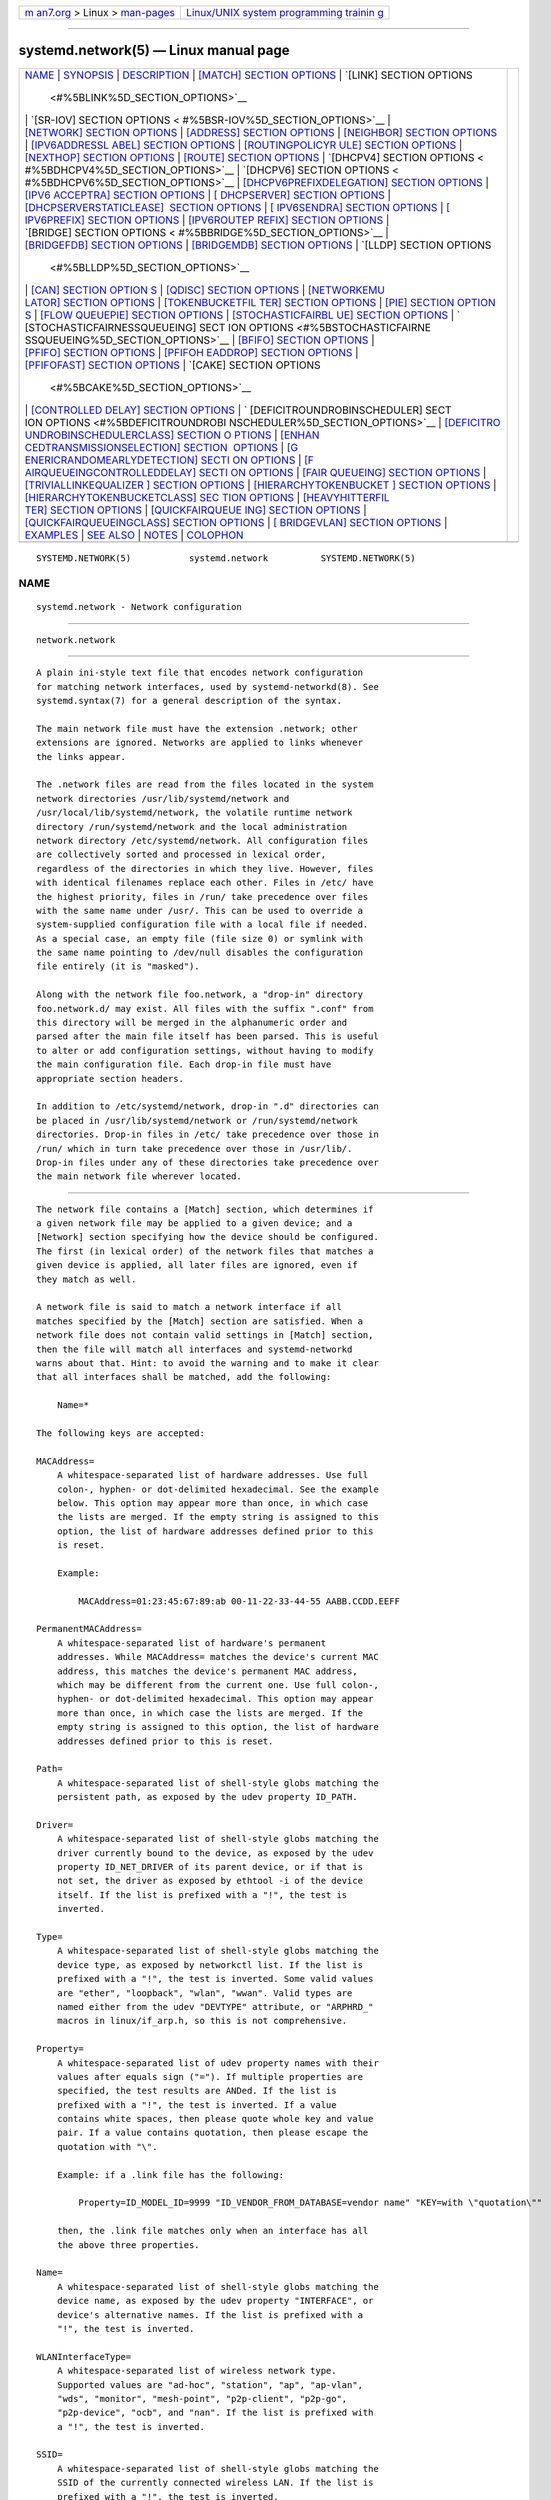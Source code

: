 .. container:: page-top

.. container:: nav-bar

   +----------------------------------+----------------------------------+
   | `m                               | `Linux/UNIX system programming   |
   | an7.org <../../../index.html>`__ | trainin                          |
   | > Linux >                        | g <http://man7.org/training/>`__ |
   | `man-pages <../index.html>`__    |                                  |
   +----------------------------------+----------------------------------+

--------------

systemd.network(5) — Linux manual page
======================================

+-----------------------------------+-----------------------------------+
| `NAME <#NAME>`__ \|               |                                   |
| `SYNOPSIS <#SYNOPSIS>`__ \|       |                                   |
| `DESCRIPTION <#DESCRIPTION>`__ \| |                                   |
| `[MATCH] SECTION OPTIONS          |                                   |
| <#%5BMATCH%5D_SECTION_OPTIONS>`__ |                                   |
| \|                                |                                   |
| `[LINK] SECTION OPTIONS           |                                   |
|  <#%5BLINK%5D_SECTION_OPTIONS>`__ |                                   |
| \|                                |                                   |
| `[SR-IOV] SECTION OPTIONS <       |                                   |
| #%5BSR-IOV%5D_SECTION_OPTIONS>`__ |                                   |
| \|                                |                                   |
| `[NETWORK] SECTION OPTIONS <#     |                                   |
| %5BNETWORK%5D_SECTION_OPTIONS>`__ |                                   |
| \|                                |                                   |
| `[ADDRESS] SECTION OPTIONS <#     |                                   |
| %5BADDRESS%5D_SECTION_OPTIONS>`__ |                                   |
| \|                                |                                   |
| `[NEIGHBOR] SECTION OPTIONS <#%   |                                   |
| 5BNEIGHBOR%5D_SECTION_OPTIONS>`__ |                                   |
| \|                                |                                   |
| `[IPV6ADDRESSL                    |                                   |
| ABEL] SECTION OPTIONS <#%5BIPV6AD |                                   |
| DRESSLABEL%5D_SECTION_OPTIONS>`__ |                                   |
| \|                                |                                   |
| `[ROUTINGPOLICYR                  |                                   |
| ULE] SECTION OPTIONS <#%5BROUTING |                                   |
| POLICYRULE%5D_SECTION_OPTIONS>`__ |                                   |
| \|                                |                                   |
| `[NEXTHOP] SECTION OPTIONS <#     |                                   |
| %5BNEXTHOP%5D_SECTION_OPTIONS>`__ |                                   |
| \|                                |                                   |
| `[ROUTE] SECTION OPTIONS          |                                   |
| <#%5BROUTE%5D_SECTION_OPTIONS>`__ |                                   |
| \|                                |                                   |
| `[DHCPV4] SECTION OPTIONS <       |                                   |
| #%5BDHCPV4%5D_SECTION_OPTIONS>`__ |                                   |
| \|                                |                                   |
| `[DHCPV6] SECTION OPTIONS <       |                                   |
| #%5BDHCPV6%5D_SECTION_OPTIONS>`__ |                                   |
| \|                                |                                   |
| `[DHCPV6PREFIXDELEGATION]         |                                   |
| SECTION OPTIONS <#%5BDHCPV6PREFIX |                                   |
| DELEGATION%5D_SECTION_OPTIONS>`__ |                                   |
| \|                                |                                   |
| `[IPV6                            |                                   |
| ACCEPTRA] SECTION OPTIONS <#%5BIP |                                   |
| V6ACCEPTRA%5D_SECTION_OPTIONS>`__ |                                   |
| \|                                |                                   |
| `[                                |                                   |
| DHCPSERVER] SECTION OPTIONS <#%5B |                                   |
| DHCPSERVER%5D_SECTION_OPTIONS>`__ |                                   |
| \|                                |                                   |
| `[DHCPSERVERSTATICLEASE]          |                                   |
|  SECTION OPTIONS <#%5BDHCPSERVERS |                                   |
| TATICLEASE%5D_SECTION_OPTIONS>`__ |                                   |
| \|                                |                                   |
| `[                                |                                   |
| IPV6SENDRA] SECTION OPTIONS <#%5B |                                   |
| IPV6SENDRA%5D_SECTION_OPTIONS>`__ |                                   |
| \|                                |                                   |
| `[                                |                                   |
| IPV6PREFIX] SECTION OPTIONS <#%5B |                                   |
| IPV6PREFIX%5D_SECTION_OPTIONS>`__ |                                   |
| \|                                |                                   |
| `[IPV6ROUTEP                      |                                   |
| REFIX] SECTION OPTIONS <#%5BIPV6R |                                   |
| OUTEPREFIX%5D_SECTION_OPTIONS>`__ |                                   |
| \|                                |                                   |
| `[BRIDGE] SECTION OPTIONS <       |                                   |
| #%5BBRIDGE%5D_SECTION_OPTIONS>`__ |                                   |
| \|                                |                                   |
| `[BRIDGEFDB] SECTION OPTIONS <#%5 |                                   |
| BBRIDGEFDB%5D_SECTION_OPTIONS>`__ |                                   |
| \|                                |                                   |
| `[BRIDGEMDB] SECTION OPTIONS <#%5 |                                   |
| BBRIDGEMDB%5D_SECTION_OPTIONS>`__ |                                   |
| \|                                |                                   |
| `[LLDP] SECTION OPTIONS           |                                   |
|  <#%5BLLDP%5D_SECTION_OPTIONS>`__ |                                   |
| \|                                |                                   |
| `[CAN] SECTION OPTION             |                                   |
| S <#%5BCAN%5D_SECTION_OPTIONS>`__ |                                   |
| \|                                |                                   |
| `[QDISC] SECTION OPTIONS          |                                   |
| <#%5BQDISC%5D_SECTION_OPTIONS>`__ |                                   |
| \|                                |                                   |
| `[NETWORKEMU                      |                                   |
| LATOR] SECTION OPTIONS <#%5BNETWO |                                   |
| RKEMULATOR%5D_SECTION_OPTIONS>`__ |                                   |
| \|                                |                                   |
| `[TOKENBUCKETFIL                  |                                   |
| TER] SECTION OPTIONS <#%5BTOKENBU |                                   |
| CKETFILTER%5D_SECTION_OPTIONS>`__ |                                   |
| \|                                |                                   |
| `[PIE] SECTION OPTION             |                                   |
| S <#%5BPIE%5D_SECTION_OPTIONS>`__ |                                   |
| \|                                |                                   |
| `[FLOW                            |                                   |
| QUEUEPIE] SECTION OPTIONS <#%5BFL |                                   |
| OWQUEUEPIE%5D_SECTION_OPTIONS>`__ |                                   |
| \|                                |                                   |
| `[STOCHASTICFAIRBL                |                                   |
| UE] SECTION OPTIONS <#%5BSTOCHAST |                                   |
| ICFAIRBLUE%5D_SECTION_OPTIONS>`__ |                                   |
| \|                                |                                   |
| `                                 |                                   |
| [STOCHASTICFAIRNESSQUEUEING] SECT |                                   |
| ION OPTIONS <#%5BSTOCHASTICFAIRNE |                                   |
| SSQUEUEING%5D_SECTION_OPTIONS>`__ |                                   |
| \|                                |                                   |
| `[BFIFO] SECTION OPTIONS          |                                   |
| <#%5BBFIFO%5D_SECTION_OPTIONS>`__ |                                   |
| \|                                |                                   |
| `[PFIFO] SECTION OPTIONS          |                                   |
| <#%5BPFIFO%5D_SECTION_OPTIONS>`__ |                                   |
| \|                                |                                   |
| `[PFIFOH                          |                                   |
| EADDROP] SECTION OPTIONS <#%5BPFI |                                   |
| FOHEADDROP%5D_SECTION_OPTIONS>`__ |                                   |
| \|                                |                                   |
| `[PFIFOFAST] SECTION OPTIONS <#%5 |                                   |
| BPFIFOFAST%5D_SECTION_OPTIONS>`__ |                                   |
| \|                                |                                   |
| `[CAKE] SECTION OPTIONS           |                                   |
|  <#%5BCAKE%5D_SECTION_OPTIONS>`__ |                                   |
| \|                                |                                   |
| `[CONTROLLED                      |                                   |
| DELAY] SECTION OPTIONS <#%5BCONTR |                                   |
| OLLEDDELAY%5D_SECTION_OPTIONS>`__ |                                   |
| \|                                |                                   |
| `                                 |                                   |
| [DEFICITROUNDROBINSCHEDULER] SECT |                                   |
| ION OPTIONS <#%5BDEFICITROUNDROBI |                                   |
| NSCHEDULER%5D_SECTION_OPTIONS>`__ |                                   |
| \|                                |                                   |
| `[DEFICITRO                       |                                   |
| UNDROBINSCHEDULERCLASS] SECTION O |                                   |
| PTIONS <#%5BDEFICITROUNDROBINSCHE |                                   |
| DULERCLASS%5D_SECTION_OPTIONS>`__ |                                   |
| \|                                |                                   |
| `[ENHAN                           |                                   |
| CEDTRANSMISSIONSELECTION] SECTION |                                   |
|  OPTIONS <#%5BENHANCEDTRANSMISSIO |                                   |
| NSELECTION%5D_SECTION_OPTIONS>`__ |                                   |
| \|                                |                                   |
| `[G                               |                                   |
| ENERICRANDOMEARLYDETECTION] SECTI |                                   |
| ON OPTIONS <#%5BGENERICRANDOMEARL |                                   |
| YDETECTION%5D_SECTION_OPTIONS>`__ |                                   |
| \|                                |                                   |
| `[F                               |                                   |
| AIRQUEUEINGCONTROLLEDDELAY] SECTI |                                   |
| ON OPTIONS <#%5BFAIRQUEUEINGCONTR |                                   |
| OLLEDDELAY%5D_SECTION_OPTIONS>`__ |                                   |
| \|                                |                                   |
| `[FAIR                            |                                   |
| QUEUEING] SECTION OPTIONS <#%5BFA |                                   |
| IRQUEUEING%5D_SECTION_OPTIONS>`__ |                                   |
| \|                                |                                   |
| `[TRIVIALLINKEQUALIZER            |                                   |
| ] SECTION OPTIONS <#%5BTRIVIALLIN |                                   |
| KEQUALIZER%5D_SECTION_OPTIONS>`__ |                                   |
| \|                                |                                   |
| `[HIERARCHYTOKENBUCKET            |                                   |
| ] SECTION OPTIONS <#%5BHIERARCHYT |                                   |
| OKENBUCKET%5D_SECTION_OPTIONS>`__ |                                   |
| \|                                |                                   |
| `[HIERARCHYTOKENBUCKETCLASS] SEC  |                                   |
| TION OPTIONS <#%5BHIERARCHYTOKENB |                                   |
| UCKETCLASS%5D_SECTION_OPTIONS>`__ |                                   |
| \|                                |                                   |
| `[HEAVYHITTERFIL                  |                                   |
| TER] SECTION OPTIONS <#%5BHEAVYHI |                                   |
| TTERFILTER%5D_SECTION_OPTIONS>`__ |                                   |
| \|                                |                                   |
| `[QUICKFAIRQUEUE                  |                                   |
| ING] SECTION OPTIONS <#%5BQUICKFA |                                   |
| IRQUEUEING%5D_SECTION_OPTIONS>`__ |                                   |
| \|                                |                                   |
| `[QUICKFAIRQUEUEINGCLASS]         |                                   |
| SECTION OPTIONS <#%5BQUICKFAIRQUE |                                   |
| UEINGCLASS%5D_SECTION_OPTIONS>`__ |                                   |
| \|                                |                                   |
| `[                                |                                   |
| BRIDGEVLAN] SECTION OPTIONS <#%5B |                                   |
| BRIDGEVLAN%5D_SECTION_OPTIONS>`__ |                                   |
| \| `EXAMPLES <#EXAMPLES>`__ \|    |                                   |
| `SEE ALSO <#SEE_ALSO>`__ \|       |                                   |
| `NOTES <#NOTES>`__ \|             |                                   |
| `COLOPHON <#COLOPHON>`__          |                                   |
+-----------------------------------+-----------------------------------+
| .. container:: man-search-box     |                                   |
+-----------------------------------+-----------------------------------+

::

   SYSTEMD.NETWORK(5)           systemd.network          SYSTEMD.NETWORK(5)

NAME
-------------------------------------------------

::

          systemd.network - Network configuration


---------------------------------------------------------

::

          network.network


---------------------------------------------------------------

::

          A plain ini-style text file that encodes network configuration
          for matching network interfaces, used by systemd-networkd(8). See
          systemd.syntax(7) for a general description of the syntax.

          The main network file must have the extension .network; other
          extensions are ignored. Networks are applied to links whenever
          the links appear.

          The .network files are read from the files located in the system
          network directories /usr/lib/systemd/network and
          /usr/local/lib/systemd/network, the volatile runtime network
          directory /run/systemd/network and the local administration
          network directory /etc/systemd/network. All configuration files
          are collectively sorted and processed in lexical order,
          regardless of the directories in which they live. However, files
          with identical filenames replace each other. Files in /etc/ have
          the highest priority, files in /run/ take precedence over files
          with the same name under /usr/. This can be used to override a
          system-supplied configuration file with a local file if needed.
          As a special case, an empty file (file size 0) or symlink with
          the same name pointing to /dev/null disables the configuration
          file entirely (it is "masked").

          Along with the network file foo.network, a "drop-in" directory
          foo.network.d/ may exist. All files with the suffix ".conf" from
          this directory will be merged in the alphanumeric order and
          parsed after the main file itself has been parsed. This is useful
          to alter or add configuration settings, without having to modify
          the main configuration file. Each drop-in file must have
          appropriate section headers.

          In addition to /etc/systemd/network, drop-in ".d" directories can
          be placed in /usr/lib/systemd/network or /run/systemd/network
          directories. Drop-in files in /etc/ take precedence over those in
          /run/ which in turn take precedence over those in /usr/lib/.
          Drop-in files under any of these directories take precedence over
          the main network file wherever located.


-------------------------------------------------------------------------------------------

::

          The network file contains a [Match] section, which determines if
          a given network file may be applied to a given device; and a
          [Network] section specifying how the device should be configured.
          The first (in lexical order) of the network files that matches a
          given device is applied, all later files are ignored, even if
          they match as well.

          A network file is said to match a network interface if all
          matches specified by the [Match] section are satisfied. When a
          network file does not contain valid settings in [Match] section,
          then the file will match all interfaces and systemd-networkd
          warns about that. Hint: to avoid the warning and to make it clear
          that all interfaces shall be matched, add the following:

              Name=*

          The following keys are accepted:

          MACAddress=
              A whitespace-separated list of hardware addresses. Use full
              colon-, hyphen- or dot-delimited hexadecimal. See the example
              below. This option may appear more than once, in which case
              the lists are merged. If the empty string is assigned to this
              option, the list of hardware addresses defined prior to this
              is reset.

              Example:

                  MACAddress=01:23:45:67:89:ab 00-11-22-33-44-55 AABB.CCDD.EEFF

          PermanentMACAddress=
              A whitespace-separated list of hardware's permanent
              addresses. While MACAddress= matches the device's current MAC
              address, this matches the device's permanent MAC address,
              which may be different from the current one. Use full colon-,
              hyphen- or dot-delimited hexadecimal. This option may appear
              more than once, in which case the lists are merged. If the
              empty string is assigned to this option, the list of hardware
              addresses defined prior to this is reset.

          Path=
              A whitespace-separated list of shell-style globs matching the
              persistent path, as exposed by the udev property ID_PATH.

          Driver=
              A whitespace-separated list of shell-style globs matching the
              driver currently bound to the device, as exposed by the udev
              property ID_NET_DRIVER of its parent device, or if that is
              not set, the driver as exposed by ethtool -i of the device
              itself. If the list is prefixed with a "!", the test is
              inverted.

          Type=
              A whitespace-separated list of shell-style globs matching the
              device type, as exposed by networkctl list. If the list is
              prefixed with a "!", the test is inverted. Some valid values
              are "ether", "loopback", "wlan", "wwan". Valid types are
              named either from the udev "DEVTYPE" attribute, or "ARPHRD_"
              macros in linux/if_arp.h, so this is not comprehensive.

          Property=
              A whitespace-separated list of udev property names with their
              values after equals sign ("="). If multiple properties are
              specified, the test results are ANDed. If the list is
              prefixed with a "!", the test is inverted. If a value
              contains white spaces, then please quote whole key and value
              pair. If a value contains quotation, then please escape the
              quotation with "\".

              Example: if a .link file has the following:

                  Property=ID_MODEL_ID=9999 "ID_VENDOR_FROM_DATABASE=vendor name" "KEY=with \"quotation\""

              then, the .link file matches only when an interface has all
              the above three properties.

          Name=
              A whitespace-separated list of shell-style globs matching the
              device name, as exposed by the udev property "INTERFACE", or
              device's alternative names. If the list is prefixed with a
              "!", the test is inverted.

          WLANInterfaceType=
              A whitespace-separated list of wireless network type.
              Supported values are "ad-hoc", "station", "ap", "ap-vlan",
              "wds", "monitor", "mesh-point", "p2p-client", "p2p-go",
              "p2p-device", "ocb", and "nan". If the list is prefixed with
              a "!", the test is inverted.

          SSID=
              A whitespace-separated list of shell-style globs matching the
              SSID of the currently connected wireless LAN. If the list is
              prefixed with a "!", the test is inverted.

          BSSID=
              A whitespace-separated list of hardware address of the
              currently connected wireless LAN. Use full colon-, hyphen- or
              dot-delimited hexadecimal. See the example in MACAddress=.
              This option may appear more than once, in which case the
              lists are merged. If the empty string is assigned to this
              option, the list is reset.

          Host=
              Matches against the hostname or machine ID of the host. See
              ConditionHost= in systemd.unit(5) for details. When prefixed
              with an exclamation mark ("!"), the result is negated. If an
              empty string is assigned, then previously assigned value is
              cleared.

          Virtualization=
              Checks whether the system is executed in a virtualized
              environment and optionally test whether it is a specific
              implementation. See ConditionVirtualization= in
              systemd.unit(5) for details. When prefixed with an
              exclamation mark ("!"), the result is negated. If an empty
              string is assigned, then previously assigned value is
              cleared.

          KernelCommandLine=
              Checks whether a specific kernel command line option is set.
              See ConditionKernelCommandLine= in systemd.unit(5) for
              details. When prefixed with an exclamation mark ("!"), the
              result is negated. If an empty string is assigned, then
              previously assigned value is cleared.

          KernelVersion=
              Checks whether the kernel version (as reported by uname -r)
              matches a certain expression. See ConditionKernelVersion= in
              systemd.unit(5) for details. When prefixed with an
              exclamation mark ("!"), the result is negated. If an empty
              string is assigned, then previously assigned value is
              cleared.

          Architecture=
              Checks whether the system is running on a specific
              architecture. See ConditionArchitecture= in systemd.unit(5)
              for details. When prefixed with an exclamation mark ("!"),
              the result is negated. If an empty string is assigned, then
              previously assigned value is cleared.


-----------------------------------------------------------------------------------------

::

          The [Link] section accepts the following keys:

          MACAddress=
              The hardware address to set for the device.

          MTUBytes=
              The maximum transmission unit in bytes to set for the device.
              The usual suffixes K, M, G, are supported and are understood
              to the base of 1024.

              Note that if IPv6 is enabled on the interface, and the MTU is
              chosen below 1280 (the minimum MTU for IPv6) it will
              automatically be increased to this value.

          ARP=
              Takes a boolean. If set to true, the ARP (low-level Address
              Resolution Protocol) for this interface is enabled. When
              unset, the kernel's default will be used.

              For example, disabling ARP is useful when creating multiple
              MACVLAN or VLAN virtual interfaces atop a single lower-level
              physical interface, which will then only serve as a
              link/"bridge" device aggregating traffic to the same physical
              link and not participate in the network otherwise. Defaults
              to unset.

          Multicast=
              Takes a boolean. If set to true, the multicast flag on the
              device is enabled. Defaults to unset.

          AllMulticast=
              Takes a boolean. If set to true, the driver retrieves all
              multicast packets from the network. This happens when
              multicast routing is enabled. Defaults to unset.

          Promiscuous=
              Takes a boolean. If set to true, promiscuous mode of the
              interface is enabled. Defaults to unset.

              If this is set to false for the underlying link of a
              "passthru" mode MACVLAN/MACVTAP, the virtual interface will
              be created with the "nopromisc" flag set.

          Unmanaged=
              Takes a boolean. When "yes", no attempts are made to bring up
              or configure matching links, equivalent to when there are no
              matching network files. Defaults to "no".

              This is useful for preventing later matching network files
              from interfering with certain interfaces that are fully
              controlled by other applications.

          Group=
              Link groups are similar to port ranges found in managed
              switches. When network interfaces are added to a numbered
              group, operations on all the interfaces from that group can
              be performed at once. Takes an unsigned integer in the range
              0...4294967295. Defaults to unset.

          RequiredForOnline=
              Takes a boolean or a minimum operational state and an
              optional maximum operational state. Please see networkctl(1)
              for possible operational states. When "yes", the network is
              deemed required when determining whether the system is online
              (including when running systemd-networkd-wait-online). When
              "no", the network is ignored when determining the online
              state. When a minimum operational state and an optional
              maximum operational state are set, "yes" is implied, and this
              controls the minimum and maximum operational state required
              for the network interface to be considered online.

              Defaults to "yes" when ActivationPolicy= is not set, or set
              to "up", "always-up", or "bound". Defaults to "no" when
              ActivationPolicy= is set to "manual" or "down". This is
              forced to "no" when ActivationPolicy= is set to
              "always-down".

              The network will be brought up normally (as configured by
              ActivationPolicy=), but in the event that there is no address
              being assigned by DHCP or the cable is not plugged in, the
              link will simply remain offline and be skipped automatically
              by systemd-networkd-wait-online if "RequiredForOnline=no".

          RequiredFamilyForOnline=
              Takes an address family. When specified, an IP address in the
              given family is deemed required when determining whether the
              link is online (including when running
              systemd-networkd-wait-online). Takes one of "ipv4", "ipv6",
              "both", or "any". Defaults to "any". Note that this option
              has no effect if "RequiredForOnline=no", or if
              "RequiredForOnline=" specifies a minimum operational state
              below "degraded".

          ActivationPolicy=
              Specifies the policy for systemd-networkd managing the link
              administrative state. Specifically, this controls how
              systemd-networkd changes the network device's "IFF_UP" flag,
              which is sometimes controlled by system administrators by
              running e.g., ip set dev eth0 up or ip set dev eth0 down, and
              can also be changed with networkctl up eth0 or networkctl
              down eth0.

              Takes one of "up", "always-up", "manual", "always-down",
              "down", or "bound". When "manual", systemd-networkd will not
              change the link's admin state automatically; the system
              administrator must bring the interface up or down manually,
              as desired. When "up" (the default) or "always-up", or "down"
              or "always-down", systemd-networkd will set the link up or
              down, respectively, when the interface is (re)configured.
              When "always-up" or "always-down", systemd-networkd will set
              the link up or down, respectively, any time systemd-networkd
              detects a change in the administrative state. When
              BindCarrier= is also set, this is automatically set to
              "bound" and any other value is ignored.

              When the policy is set to "down" or "manual", the default
              value of RequiredForOnline= is "no". When the policy is set
              to "always-down", the value of RequiredForOnline= forced to
              "no".

              The administrative state is not the same as the carrier
              state, so using "always-up" does not mean the link will never
              lose carrier. The link carrier depends on both the
              administrative state as well as the network device's physical
              connection. However, to avoid reconfiguration failures, when
              using "always-up", IgnoreCarrierLoss= is forced to true.


---------------------------------------------------------------------------------------------

::

          The [SR-IOV] section accepts the following keys. Specify several
          [SR-IOV] sections to configure several SR-IOVs. SR-IOV provides
          the ability to partition a single physical PCI resource into
          virtual PCI functions which can then be injected into a VM. In
          the case of network VFs, SR-IOV improves north-south network
          performance (that is, traffic with endpoints outside the host
          machine) by allowing traffic to bypass the host machine’s network
          stack.

          VirtualFunction=
              Specifies a Virtual Function (VF), lightweight PCIe function
              designed solely to move data in and out. Takes an unsigned
              integer in the range 0...2147483646. This option is
              compulsory.

          VLANId=
              Specifies VLAN ID of the virtual function. Takes an unsigned
              integer in the range 1...4095.

          QualityOfService=
              Specifies quality of service of the virtual function. Takes
              an unsigned integer in the range 1...4294967294.

          VLANProtocol=
              Specifies VLAN protocol of the virtual function. Takes
              "802.1Q" or "802.1ad".

          MACSpoofCheck=
              Takes a boolean. Controls the MAC spoof checking. When unset,
              the kernel's default will be used.

          QueryReceiveSideScaling=
              Takes a boolean. Toggle the ability of querying the receive
              side scaling (RSS) configuration of the virtual function
              (VF). The VF RSS information like RSS hash key may be
              considered sensitive on some devices where this information
              is shared between VF and the physical function (PF). When
              unset, the kernel's default will be used.

          Trust=
              Takes a boolean. Allows to set trust mode of the virtual
              function (VF). When set, VF users can set a specific feature
              which may impact security and/or performance. When unset, the
              kernel's default will be used.

          LinkState=
              Allows to set the link state of the virtual function (VF).
              Takes a boolean or a special value "auto". Setting to "auto"
              means a reflection of the physical function (PF) link state,
              "yes" lets the VF to communicate with other VFs on this host
              even if the PF link state is down, "no" causes the hardware
              to drop any packets sent by the VF. When unset, the kernel's
              default will be used.

          MACAddress=
              Specifies the MAC address for the virtual function.


-----------------------------------------------------------------------------------------------

::

          The [Network] section accepts the following keys:

          Description=
              A description of the device. This is only used for
              presentation purposes.

          DHCP=
              Enables DHCPv4 and/or DHCPv6 client support. Accepts "yes",
              "no", "ipv4", or "ipv6". Defaults to "no".

              Note that DHCPv6 will by default be triggered by Router
              Advertisement, if that is enabled, regardless of this
              parameter. By enabling DHCPv6 support explicitly, the DHCPv6
              client will be started regardless of the presence of routers
              on the link, or what flags the routers pass. See
              "IPv6AcceptRA=".

              Furthermore, note that by default the domain name specified
              through DHCP is not used for name resolution. See option
              UseDomains= below.

              See the [DHCPv4] or [DHCPv6] sections below for further
              configuration options for the DHCP client support.

          DHCPServer=
              Takes a boolean. If set to "yes", DHCPv4 server will be
              started. Defaults to "no". Further settings for the DHCP
              server may be set in the [DHCPServer] section described
              below.

          LinkLocalAddressing=
              Enables link-local address autoconfiguration. Accepts yes,
              no, ipv4, and ipv6. An IPv6 link-local address is configured
              when yes or ipv6. An IPv4 link-local address is configured
              when yes or ipv4 and when DHCPv4 autoconfiguration has been
              unsuccessful for some time. (IPv4 link-local address
              autoconfiguration will usually happen in parallel with
              repeated attempts to acquire a DHCPv4 lease).

              Defaults to no when Bridge= is set or when the specified
              MACVLAN=/MACVTAP= has Mode=passthru, or ipv6 otherwise.

          IPv6LinkLocalAddressGenerationMode=
              Specifies how IPv6 link local address is generated. Takes one
              of "eui64", "none", "stable-privacy" and "random". When
              unset, "stable-privacy" is used if IPv6StableSecretAddress=
              is specified, and if not, "eui64" is used. Note that if
              LinkLocalAddressing= is "no" or "ipv4", then
              IPv6LinkLocalAddressGenerationMode= will be ignored. Also,
              even if LinkLocalAddressing= is "yes" or "ipv6", setting
              IPv6LinkLocalAddressGenerationMode=none disables to configure
              an IPv6 link-local address.

          IPv6StableSecretAddress=
              Takes an IPv6 address. The specified address will be used as
              a stable secret for generating IPv6 link-local address. If
              this setting is specified, and
              IPv6LinkLocalAddressGenerationMode= is unset, then
              IPv6LinkLocalAddressGenerationMode=stable-privacy is implied.
              If this setting is not specified, and "stable-privacy" is set
              to IPv6LinkLocalAddressGenerationMode=, then a stable secret
              address will be generated from the local machine ID and the
              interface name.

          IPv4LLRoute=
              Takes a boolean. If set to true, sets up the route needed for
              non-IPv4LL hosts to communicate with IPv4LL-only hosts.
              Defaults to false.

          DefaultRouteOnDevice=
              Takes a boolean. If set to true, sets up the default route
              bound to the interface. Defaults to false. This is useful
              when creating routes on point-to-point interfaces. This is
              equivalent to e.g. the following,

                  ip route add default dev veth99

              or,

                  [Route]
                  Gateway=0.0.0.0

              Currently, there are no way to specify e.g., the table for
              the route configured by this setting. To configure the
              default route with such an additional property, please use
              the following instead:

                  [Route]
                  Gateway=0.0.0.0
                  Table=1234

          IPv6Token=
              Specifies an optional address generation mode for the
              Stateless Address Autoconfiguration (SLAAC). Supported modes
              are "prefixstable" and "static".

              When the mode is set to "static", an IPv6 address must be
              specified after a colon (":"), and the lower bits of the
              supplied address are combined with the upper bits of a prefix
              received in a Router Advertisement (RA) message to form a
              complete address. Note that if multiple prefixes are received
              in an RA message, or in multiple RA messages, addresses will
              be formed from each of them using the supplied address. This
              mode implements SLAAC but uses a static interface identifier
              instead of an identifier generated by using the EUI-64
              algorithm. Because the interface identifier is static, if
              Duplicate Address Detection detects that the computed address
              is a duplicate (in use by another node on the link), then
              this mode will fail to provide an address for that prefix. If
              an IPv6 address without mode is specified, then "static" mode
              is assumed.

              When the mode is set to "prefixstable" the RFC 7217[1]
              algorithm for generating interface identifiers will be used.
              This mode can optionally take an IPv6 address separated with
              a colon (":"). If an IPv6 address is specified, then an
              interface identifier is generated only when a prefix received
              in an RA message matches the supplied address.

              If no address generation mode is specified (which is the
              default), or a received prefix does not match any of the
              addresses provided in "prefixstable" mode, then the EUI-64
              algorithm will be used to form an interface identifier for
              that prefix. This mode is also SLAAC, but with a potentially
              stable interface identifier which does not directly map to
              the interface's hardware address.

              Note that the "prefixstable" algorithm uses both the
              interface name and MAC address as input to the hash to
              compute the interface identifier, so if either of those are
              changed the resulting interface identifier (and address) will
              change, even if the prefix received in the RA message has not
              changed.

              This setting can be specified multiple times. If an empty
              string is assigned, then the all previous assignments are
              cleared.

              Examples:

                  IPv6Token=::1a:2b:3c:4d
                  IPv6Token=static:::1a:2b:3c:4d
                  IPv6Token=prefixstable
                  IPv6Token=prefixstable:2002:da8:1::

          LLMNR=
              Takes a boolean or "resolve". When true, enables Link-Local
              Multicast Name Resolution[2] on the link. When set to
              "resolve", only resolution is enabled, but not host
              registration and announcement. Defaults to true. This setting
              is read by systemd-resolved.service(8).

          MulticastDNS=
              Takes a boolean or "resolve". When true, enables Multicast
              DNS[3] support on the link. When set to "resolve", only
              resolution is enabled, but not host or service registration
              and announcement. Defaults to false. This setting is read by
              systemd-resolved.service(8).

          DNSOverTLS=
              Takes a boolean or "opportunistic". When true, enables
              DNS-over-TLS[4] support on the link. When set to
              "opportunistic", compatibility with non-DNS-over-TLS servers
              is increased, by automatically turning off DNS-over-TLS
              servers in this case. This option defines a per-interface
              setting for resolved.conf(5)'s global DNSOverTLS= option.
              Defaults to false. This setting is read by
              systemd-resolved.service(8).

          DNSSEC=
              Takes a boolean or "allow-downgrade". When true, enables
              DNSSEC[5] DNS validation support on the link. When set to
              "allow-downgrade", compatibility with non-DNSSEC capable
              networks is increased, by automatically turning off DNSSEC in
              this case. This option defines a per-interface setting for
              resolved.conf(5)'s global DNSSEC= option. Defaults to false.
              This setting is read by systemd-resolved.service(8).

          DNSSECNegativeTrustAnchors=
              A space-separated list of DNSSEC negative trust anchor
              domains. If specified and DNSSEC is enabled, look-ups done
              via the interface's DNS server will be subject to the list of
              negative trust anchors, and not require authentication for
              the specified domains, or anything below it. Use this to
              disable DNSSEC authentication for specific private domains,
              that cannot be proven valid using the Internet DNS hierarchy.
              Defaults to the empty list. This setting is read by
              systemd-resolved.service(8).

          LLDP=
              Controls support for Ethernet LLDP packet reception. LLDP is
              a link-layer protocol commonly implemented on professional
              routers and bridges which announces which physical port a
              system is connected to, as well as other related data.
              Accepts a boolean or the special value "routers-only". When
              true, incoming LLDP packets are accepted and a database of
              all LLDP neighbors maintained. If "routers-only" is set only
              LLDP data of various types of routers is collected and LLDP
              data about other types of devices ignored (such as stations,
              telephones and others). If false, LLDP reception is disabled.
              Defaults to "routers-only". Use networkctl(1) to query the
              collected neighbor data. LLDP is only available on Ethernet
              links. See EmitLLDP= below for enabling LLDP packet emission
              from the local system.

          EmitLLDP=
              Controls support for Ethernet LLDP packet emission. Accepts a
              boolean parameter or the special values "nearest-bridge",
              "non-tpmr-bridge" and "customer-bridge". Defaults to false,
              which turns off LLDP packet emission. If not false, a short
              LLDP packet with information about the local system is sent
              out in regular intervals on the link. The LLDP packet will
              contain information about the local hostname, the local
              machine ID (as stored in machine-id(5)) and the local
              interface name, as well as the pretty hostname of the system
              (as set in machine-info(5)). LLDP emission is only available
              on Ethernet links. Note that this setting passes data
              suitable for identification of host to the network and should
              thus not be enabled on untrusted networks, where such
              identification data should not be made available. Use this
              option to permit other systems to identify on which
              interfaces they are connected to this system. The three
              special values control propagation of the LLDP packets. The
              "nearest-bridge" setting permits propagation only to the
              nearest connected bridge, "non-tpmr-bridge" permits
              propagation across Two-Port MAC Relays, but not any other
              bridges, and "customer-bridge" permits propagation until a
              customer bridge is reached. For details about these concepts,
              see IEEE 802.1AB-2016[6]. Note that configuring this setting
              to true is equivalent to "nearest-bridge", the recommended
              and most restricted level of propagation. See LLDP= above for
              an option to enable LLDP reception.

          BindCarrier=
              A link name or a list of link names. When set, controls the
              behavior of the current link. When all links in the list are
              in an operational down state, the current link is brought
              down. When at least one link has carrier, the current
              interface is brought up.

              This forces ActivationPolicy= to be set to "bound".

          Address=
              A static IPv4 or IPv6 address and its prefix length,
              separated by a "/" character. Specify this key more than once
              to configure several addresses. The format of the address
              must be as described in inet_pton(3). This is a short-hand
              for an [Address] section only containing an Address key (see
              below). This option may be specified more than once.

              If the specified address is "0.0.0.0" (for IPv4) or "::" (for
              IPv6), a new address range of the requested size is
              automatically allocated from a system-wide pool of unused
              ranges. Note that the prefix length must be equal or larger
              than 8 for IPv4, and 64 for IPv6. The allocated range is
              checked against all current network interfaces and all known
              network configuration files to avoid address range conflicts.
              The default system-wide pool consists of 192.168.0.0/16,
              172.16.0.0/12 and 10.0.0.0/8 for IPv4, and fd00::/8 for IPv6.
              This functionality is useful to manage a large number of
              dynamically created network interfaces with the same network
              configuration and automatic address range assignment.

          Gateway=
              The gateway address, which must be in the format described in
              inet_pton(3). This is a short-hand for a [Route] section only
              containing a Gateway key. This option may be specified more
              than once.

          DNS=
              A DNS server address, which must be in the format described
              in inet_pton(3). This option may be specified more than once.
              Each address can optionally take a port number separated with
              ":", a network interface name or index separated with "%",
              and a Server Name Indication (SNI) separated with "#". When
              IPv6 address is specified with a port number, then the
              address must be in the square brackets. That is, the
              acceptable full formats are
              "111.222.333.444:9953%ifname#example.com" for IPv4 and
              "[1111:2222::3333]:9953%ifname#example.com" for IPv6. If an
              empty string is assigned, then the all previous assignments
              are cleared. This setting is read by
              systemd-resolved.service(8).

          Domains=
              A whitespace-separated list of domains which should be
              resolved using the DNS servers on this link. Each item in the
              list should be a domain name, optionally prefixed with a
              tilde ("~"). The domains with the prefix are called
              "routing-only domains". The domains without the prefix are
              called "search domains" and are first used as search suffixes
              for extending single-label hostnames (hostnames containing no
              dots) to become fully qualified domain names (FQDNs). If a
              single-label hostname is resolved on this interface, each of
              the specified search domains are appended to it in turn,
              converting it into a fully qualified domain name, until one
              of them may be successfully resolved.

              Both "search" and "routing-only" domains are used for routing
              of DNS queries: look-ups for hostnames ending in those
              domains (hence also single label names, if any "search
              domains" are listed), are routed to the DNS servers
              configured for this interface. The domain routing logic is
              particularly useful on multi-homed hosts with DNS servers
              serving particular private DNS zones on each interface.

              The "routing-only" domain "~."  (the tilde indicating
              definition of a routing domain, the dot referring to the DNS
              root domain which is the implied suffix of all valid DNS
              names) has special effect. It causes all DNS traffic which
              does not match another configured domain routing entry to be
              routed to DNS servers specified for this interface. This
              setting is useful to prefer a certain set of DNS servers if a
              link on which they are connected is available.

              This setting is read by systemd-resolved.service(8). "Search
              domains" correspond to the domain and search entries in
              resolv.conf(5). Domain name routing has no equivalent in the
              traditional glibc API, which has no concept of domain name
              servers limited to a specific link.

          DNSDefaultRoute=
              Takes a boolean argument. If true, this link's configured DNS
              servers are used for resolving domain names that do not match
              any link's configured Domains= setting. If false, this link's
              configured DNS servers are never used for such domains, and
              are exclusively used for resolving names that match at least
              one of the domains configured on this link. If not specified
              defaults to an automatic mode: queries not matching any
              link's configured domains will be routed to this link if it
              has no routing-only domains configured.

          NTP=
              An NTP server address (either an IP address, or a hostname).
              This option may be specified more than once. This setting is
              read by systemd-timesyncd.service(8).

          IPForward=
              Configures IP packet forwarding for the system. If enabled,
              incoming packets on any network interface will be forwarded
              to any other interfaces according to the routing table. Takes
              a boolean, or the values "ipv4" or "ipv6", which only enable
              IP packet forwarding for the specified address family. This
              controls the net.ipv4.ip_forward and
              net.ipv6.conf.all.forwarding sysctl options of the network
              interface (see ip-sysctl.txt[7] for details about sysctl
              options). Defaults to "no".

              Note: this setting controls a global kernel option, and does
              so one way only: if a network that has this setting enabled
              is set up the global setting is turned on. However, it is
              never turned off again, even after all networks with this
              setting enabled are shut down again.

              To allow IP packet forwarding only between specific network
              interfaces use a firewall.

          IPMasquerade=
              Configures IP masquerading for the network interface. If
              enabled, packets forwarded from the network interface will be
              appear as coming from the local host. Takes one of "ipv4",
              "ipv6", "both", or "no". Defaults to "no". If enabled, this
              automatically sets IPForward= to one of "ipv4", "ipv6" or
              "yes".

              Note. Any positive boolean values such as "yes" or "true" are
              now deprecated. Please use one of the values in the above.

          IPv6PrivacyExtensions=
              Configures use of stateless temporary addresses that change
              over time (see RFC 4941[8], Privacy Extensions for Stateless
              Address Autoconfiguration in IPv6). Takes a boolean or the
              special values "prefer-public" and "kernel". When true,
              enables the privacy extensions and prefers temporary
              addresses over public addresses. When "prefer-public",
              enables the privacy extensions, but prefers public addresses
              over temporary addresses. When false, the privacy extensions
              remain disabled. When "kernel", the kernel's default setting
              will be left in place. Defaults to "no".

          IPv6AcceptRA=
              Takes a boolean. Controls IPv6 Router Advertisement (RA)
              reception support for the interface. If true, RAs are
              accepted; if false, RAs are ignored. When RAs are accepted,
              they may trigger the start of the DHCPv6 client if the
              relevant flags are set in the RA data, or if no routers are
              found on the link. The default is to disable RA reception for
              bridge devices or when IP forwarding is enabled, and to
              enable it otherwise. Cannot be enabled on bond devices and
              when link local addressing is disabled.

              Further settings for the IPv6 RA support may be configured in
              the [IPv6AcceptRA] section, see below.

              Also see ip-sysctl.txt[7] in the kernel documentation
              regarding "accept_ra", but note that systemd's setting of 1
              (i.e. true) corresponds to kernel's setting of 2.

              Note that kernel's implementation of the IPv6 RA protocol is
              always disabled, regardless of this setting. If this option
              is enabled, a userspace implementation of the IPv6 RA
              protocol is used, and the kernel's own implementation remains
              disabled, since systemd-networkd needs to know all details
              supplied in the advertisements, and these are not available
              from the kernel if the kernel's own implementation is used.

          IPv6DuplicateAddressDetection=
              Configures the amount of IPv6 Duplicate Address Detection
              (DAD) probes to send. When unset, the kernel's default will
              be used.

          IPv6HopLimit=
              Configures IPv6 Hop Limit. For each router that forwards the
              packet, the hop limit is decremented by 1. When the hop limit
              field reaches zero, the packet is discarded. When unset, the
              kernel's default will be used.

          IPv4AcceptLocal=
              Takes a boolean. Accept packets with local source addresses.
              In combination with suitable routing, this can be used to
              direct packets between two local interfaces over the wire and
              have them accepted properly. When unset, the kernel's default
              will be used.

          IPv4RouteLocalnet=
              Takes a boolean. When true, the kernel does not consider
              loopback addresses as martian source or destination while
              routing. This enables the use of 127.0.0.0/8 for local
              routing purposes. When unset, the kernel's default will be
              used.

          IPv4ProxyARP=
              Takes a boolean. Configures proxy ARP for IPv4. Proxy ARP is
              the technique in which one host, usually a router, answers
              ARP requests intended for another machine. By "faking" its
              identity, the router accepts responsibility for routing
              packets to the "real" destination. See RFC 1027[9]. When
              unset, the kernel's default will be used.

          IPv6ProxyNDP=
              Takes a boolean. Configures proxy NDP for IPv6. Proxy NDP
              (Neighbor Discovery Protocol) is a technique for IPv6 to
              allow routing of addresses to a different destination when
              peers expect them to be present on a certain physical link.
              In this case a router answers Neighbour Advertisement
              messages intended for another machine by offering its own MAC
              address as destination. Unlike proxy ARP for IPv4, it is not
              enabled globally, but will only send Neighbour Advertisement
              messages for addresses in the IPv6 neighbor proxy table,
              which can also be shown by ip -6 neighbour show proxy.
              systemd-networkd will control the per-interface `proxy_ndp`
              switch for each configured interface depending on this
              option. When unset, the kernel's default will be used.

          IPv6ProxyNDPAddress=
              An IPv6 address, for which Neighbour Advertisement messages
              will be proxied. This option may be specified more than once.
              systemd-networkd will add the IPv6ProxyNDPAddress= entries to
              the kernel's IPv6 neighbor proxy table. This option implies
              IPv6ProxyNDP=yes but has no effect if IPv6ProxyNDP has been
              set to false. When unset, the kernel's default will be used.

          IPv6SendRA=
              Whether to enable or disable Router Advertisement sending on
              a link. Takes a boolean value. When enabled, prefixes
              configured in [IPv6Prefix] sections and routes configured in
              [IPv6RoutePrefix] sections are distributed as defined in the
              [IPv6SendRA] section. If DHCPv6PrefixDelegation= is enabled,
              then the delegated prefixes are also distributed. See
              DHCPv6PrefixDelegation= setting and the [IPv6SendRA],
              [IPv6Prefix], [IPv6RoutePrefix], and [DHCPv6PrefixDelegation]
              sections for more configuration options.

          DHCPv6PrefixDelegation=
              Takes a boolean value. When enabled, requests prefixes using
              a DHCPv6 client configured on another link. By default, an
              address within each delegated prefix will be assigned, and
              the prefixes will be announced through IPv6 Router
              Advertisement when IPv6SendRA= is enabled. Such default
              settings can be configured in [DHCPv6PrefixDelegation]
              section. Defaults to disabled.

          IPv6MTUBytes=
              Configures IPv6 maximum transmission unit (MTU). An integer
              greater than or equal to 1280 bytes. When unset, the kernel's
              default will be used.

          BatmanAdvanced=, Bond=, Bridge=, VRF=
              The name of the B.A.T.M.A.N. Advanced, bond, bridge, or VRF
              interface to add the link to. See systemd.netdev(5).

          IPVLAN=, IPVTAP=, L2TP=, MACsec=, MACVLAN=, MACVTAP=, Tunnel=,
          VLAN=, VXLAN=, Xfrm=
              The name of an IPVLAN, IPVTAP, L2TP, MACsec, MACVLAN,
              MACVTAP, tunnel, VLAN, VXLAN, or Xfrm to be created on the
              link. See systemd.netdev(5). This option may be specified
              more than once.

          ActiveSlave=
              Takes a boolean. Specifies the new active slave. The
              "ActiveSlave=" option is only valid for following modes:
              "active-backup", "balance-alb" and "balance-tlb". Defaults to
              false.

          PrimarySlave=
              Takes a boolean. Specifies which slave is the primary device.
              The specified device will always be the active slave while it
              is available. Only when the primary is off-line will
              alternate devices be used. This is useful when one slave is
              preferred over another, e.g. when one slave has higher
              throughput than another. The "PrimarySlave=" option is only
              valid for following modes: "active-backup", "balance-alb" and
              "balance-tlb". Defaults to false.

          ConfigureWithoutCarrier=
              Takes a boolean. Allows networkd to configure a specific link
              even if it has no carrier. Defaults to false. If
              IgnoreCarrierLoss= is not explicitly set, it will default to
              this value.

          IgnoreCarrierLoss=
              Takes a boolean. Allows networkd to retain both the static
              and dynamic configuration of the interface even if its
              carrier is lost. When unset, the value specified with
              ConfigureWithoutCarrier= is used.

              When ActivationPolicy= is set to "always-up", this is forced
              to "true".

          KeepConfiguration=
              Takes a boolean or one of "static", "dhcp-on-stop", "dhcp".
              When "static", systemd-networkd will not drop static
              addresses and routes on starting up process. When set to
              "dhcp-on-stop", systemd-networkd will not drop addresses and
              routes on stopping the daemon. When "dhcp", the addresses and
              routes provided by a DHCP server will never be dropped even
              if the DHCP lease expires. This is contrary to the DHCP
              specification, but may be the best choice if, e.g., the root
              filesystem relies on this connection. The setting "dhcp"
              implies "dhcp-on-stop", and "yes" implies "dhcp" and
              "static". Defaults to "no".


-----------------------------------------------------------------------------------------------

::

          An [Address] section accepts the following keys. Specify several
          [Address] sections to configure several addresses.

          Address=
              As in the [Network] section. This key is mandatory. Each
              [Address] section can contain one Address= setting.

          Peer=
              The peer address in a point-to-point connection. Accepts the
              same format as the Address= key.

          Broadcast=
              Takes an IPv4 address or boolean value. The address must be
              in the format described in inet_pton(3). If set to true, then
              the IPv4 broadcast address will be derived from the Address=
              setting. If set to false, then the broadcast address will not
              be set. Defaults to true, except for wireguard interfaces,
              where it default to false.

          Label=
              Specifies the label for the IPv4 address. The label must be a
              7-bit ASCII string with a length of 1...15 characters.
              Defaults to unset.

          PreferredLifetime=
              Allows the default "preferred lifetime" of the address to be
              overridden. Only three settings are accepted: "forever",
              "infinity", which is the default and means that the address
              never expires, and "0", which means that the address is
              considered immediately "expired" and will not be used, unless
              explicitly requested. A setting of PreferredLifetime=0 is
              useful for addresses which are added to be used only by a
              specific application, which is then configured to use them
              explicitly.

          Scope=
              The scope of the address, which can be "global" (valid
              everywhere on the network, even through a gateway), "link"
              (only valid on this device, will not traverse a gateway) or
              "host" (only valid within the device itself, e.g. 127.0.0.1)
              or an unsigned integer in the range 0...255. Defaults to
              "global".

          RouteMetric=
              The metric of the prefix route, which is pointing to the
              subnet of the configured IP address, taking the configured
              prefix length into account. Takes an unsigned integer in the
              range 0...4294967295. When unset or set to 0, the kernel's
              default value is used. This setting will be ignored when
              AddPrefixRoute= is false.

          HomeAddress=
              Takes a boolean. Designates this address the "home address"
              as defined in RFC 6275[10]. Supported only on IPv6. Defaults
              to false.

          DuplicateAddressDetection=
              Takes one of "ipv4", "ipv6", "both", "none". When "ipv4",
              performs IPv4 Address Conflict Detection. See RFC 5227[11].
              When "ipv6", performs IPv6 Duplicate Address Detection. See
              RFC 4862[12]. Defaults to "ipv6".

          ManageTemporaryAddress=
              Takes a boolean. If true the kernel manage temporary
              addresses created from this one as template on behalf of
              Privacy Extensions RFC 3041[13]. For this to become active,
              the use_tempaddr sysctl setting has to be set to a value
              greater than zero. The given address needs to have a prefix
              length of 64. This flag allows using privacy extensions in a
              manually configured network, just like if stateless
              auto-configuration was active. Defaults to false.

          AddPrefixRoute=
              Takes a boolean. When true, the prefix route for the address
              is automatically added. Defaults to true.

          AutoJoin=
              Takes a boolean. Joining multicast group on ethernet level
              via ip maddr command would not work if we have an Ethernet
              switch that does IGMP snooping since the switch would not
              replicate multicast packets on ports that did not have IGMP
              reports for the multicast addresses. Linux vxlan interfaces
              created via ip link add vxlan or networkd's netdev kind vxlan
              have the group option that enables then to do the required
              join. By extending ip address command with option "autojoin"
              we can get similar functionality for openvswitch (OVS) vxlan
              interfaces as well as other tunneling mechanisms that need to
              receive multicast traffic. Defaults to "no".


-------------------------------------------------------------------------------------------------

::

          A [Neighbor] section accepts the following keys. The neighbor
          section adds a permanent, static entry to the neighbor table
          (IPv6) or ARP table (IPv4) for the given hardware address on the
          links matched for the network. Specify several [Neighbor]
          sections to configure several static neighbors.

          Address=
              The IP address of the neighbor.

          LinkLayerAddress=
              The link layer address (MAC address or IP address) of the
              neighbor.


-----------------------------------------------------------------------------------------------------------------

::

          An [IPv6AddressLabel] section accepts the following keys. Specify
          several [IPv6AddressLabel] sections to configure several address
          labels. IPv6 address labels are used for address selection. See
          RFC 3484[14]. Precedence is managed by userspace, and only the
          label itself is stored in the kernel.

          Label=
              The label for the prefix, an unsigned integer in the range
              0–4294967294. 0xffffffff is reserved. This setting is
              mandatory.

          Prefix=
              IPv6 prefix is an address with a prefix length, separated by
              a slash "/" character. This key is mandatory.


-------------------------------------------------------------------------------------------------------------------

::

          An [RoutingPolicyRule] section accepts the following keys.
          Specify several [RoutingPolicyRule] sections to configure several
          rules.

          TypeOfService=
              Takes a number between 0 and 255 that specifies the type of
              service to match.

          From=
              Specifies the source address prefix to match. Possibly
              followed by a slash and the prefix length.

          To=
              Specifies the destination address prefix to match. Possibly
              followed by a slash and the prefix length.

          FirewallMark=
              Specifies the iptables firewall mark value to match (a number
              between 1 and 4294967295). Optionally, the firewall mask
              (also a number between 1 and 4294967295) can be suffixed with
              a slash ("/"), e.g., "7/255".

          Table=
              Specifies the routing table identifier to lookup if the rule
              selector matches. Takes one of predefined names "default",
              "main", and "local", and names defined in RouteTable= in
              networkd.conf(5), or a number between 1 and 4294967295.
              Defaults to "main".

          Priority=
              Specifies the priority of this rule.  Priority= is an
              unsigned integer in the range 0...4294967295. Higher number
              means lower priority, and rules get processed in order of
              increasing number. Defaults to unset, and the kernel will
              pick a value dynamically.

          IncomingInterface=
              Specifies incoming device to match. If the interface is
              loopback, the rule only matches packets originating from this
              host.

          OutgoingInterface=
              Specifies the outgoing device to match. The outgoing
              interface is only available for packets originating from
              local sockets that are bound to a device.

          SourcePort=
              Specifies the source IP port or IP port range match in
              forwarding information base (FIB) rules. A port range is
              specified by the lower and upper port separated by a dash.
              Defaults to unset.

          DestinationPort=
              Specifies the destination IP port or IP port range match in
              forwarding information base (FIB) rules. A port range is
              specified by the lower and upper port separated by a dash.
              Defaults to unset.

          IPProtocol=
              Specifies the IP protocol to match in forwarding information
              base (FIB) rules. Takes IP protocol name such as "tcp", "udp"
              or "sctp", or IP protocol number such as "6" for "tcp" or
              "17" for "udp". Defaults to unset.

          InvertRule=
              A boolean. Specifies whether the rule is to be inverted.
              Defaults to false.

          Family=
              Takes a special value "ipv4", "ipv6", or "both". By default,
              the address family is determined by the address specified in
              To= or From=. If neither To= nor From= are specified, then
              defaults to "ipv4".

          User=
              Takes a username, a user ID, or a range of user IDs separated
              by a dash. Defaults to unset.

          SuppressPrefixLength=
              Takes a number N in the range 0...128 and rejects routing
              decisions that have a prefix length of N or less. Defaults to
              unset.

          Type=
              Specifies Routing Policy Database (RPDB) rule type. Takes one
              of "blackhole", "unreachable" or "prohibit".


-----------------------------------------------------------------------------------------------

::

          The [NextHop] section is used to manipulate entries in the
          kernel's "nexthop" tables. The [NextHop] section accepts the
          following keys. Specify several [NextHop] sections to configure
          several hops.

          Id=
              The id of the next hop. Takes an unsigned integer in the
              range 1...4294967295. If left unspecified, then automatically
              chosen by kernel.

          Gateway=
              As in the [Network] section.

          Family=
              Takes one of the special values "ipv4" or "ipv6". By default,
              the family is determined by the address specified in
              Gateway=. If Gateway= is not specified, then defaults to
              "ipv4".

          OnLink=
              Takes a boolean. If set to true, the kernel does not have to
              check if the gateway is reachable directly by the current
              machine (i.e., attached to the local network), so that we can
              insert the nexthop in the kernel table without it being
              complained about. Defaults to "no".

          Blackhole=
              Takes a boolean. If enabled, packets to the corresponding
              routes are discarded silently, and Gateway= cannot be
              specified. Defaults to "no".

          Group=
              Takes a whitespace separated list of nexthop IDs. Each ID
              must be in the range 1...4294967295. Optionally, each nexthop
              ID can take a weight after a colon ("id[:weight]"). The
              weight must be in the range 1...255. If the weight is not
              specified, then it is assumed that the weight is 1. This
              setting cannot be specified with Gateway=, Family=,
              Blackhole=. This setting can be specified multiple times. If
              an empty string is assigned, then the all previous
              assignments are cleared. Defaults to unset.


-------------------------------------------------------------------------------------------

::

          The [Route] section accepts the following keys. Specify several
          [Route] sections to configure several routes.

          Gateway=
              Takes the gateway address or the special values "_dhcp4" and
              "_ipv6ra". If "_dhcp4" or "_ipv6ra" is set, then the gateway
              address provided by DHCPv4 or IPv6 RA is used.

          GatewayOnLink=
              Takes a boolean. If set to true, the kernel does not have to
              check if the gateway is reachable directly by the current
              machine (i.e., attached to the local network), so that we can
              insert the route in the kernel table without it being
              complained about. Defaults to "no".

          Destination=
              The destination prefix of the route. Possibly followed by a
              slash and the prefix length. If omitted, a full-length host
              route is assumed.

          Source=
              The source prefix of the route. Possibly followed by a slash
              and the prefix length. If omitted, a full-length host route
              is assumed.

          Metric=
              The metric of the route. Takes an unsigned integer in the
              range 0...4294967295. Defaults to unset, and the kernel's
              default will be used.

          IPv6Preference=
              Specifies the route preference as defined in RFC 4191[15] for
              Router Discovery messages. Which can be one of "low" the
              route has a lowest priority, "medium" the route has a default
              priority or "high" the route has a highest priority.

          Scope=
              The scope of the IPv4 route, which can be "global", "site",
              "link", "host", or "nowhere":

              •   "global" means the route can reach hosts more than one
                  hop away.

              •   "site" means an interior route in the local autonomous
                  system.

              •   "link" means the route can only reach hosts on the local
                  network (one hop away).

              •   "host" means the route will not leave the local machine
                  (used for internal addresses like 127.0.0.1).

              •   "nowhere" means the destination doesn't exist.

              For IPv4 route, defaults to "host" if Type= is "local" or
              "nat", and "link" if Type= is "broadcast", "multicast", or
              "anycast". In other cases, defaults to "global". The value is
              not used for IPv6.

          PreferredSource=
              The preferred source address of the route. The address must
              be in the format described in inet_pton(3).

          Table=
              The table identifier for the route. Takes one of predefined
              names "default", "main", and "local", and names defined in
              RouteTable= in networkd.conf(5), or a number between 1 and
              4294967295. The table can be retrieved using ip route show
              table num. If unset and Type= is "local", "broadcast",
              "anycast", or "nat", then "local" is used. In other cases,
              defaults to "main".

          Protocol=
              The protocol identifier for the route. Takes a number between
              0 and 255 or the special values "kernel", "boot", "static",
              "ra" and "dhcp". Defaults to "static".

          Type=
              Specifies the type for the route. Takes one of "unicast",
              "local", "broadcast", "anycast", "multicast", "blackhole",
              "unreachable", "prohibit", "throw", "nat", and "xresolve". If
              "unicast", a regular route is defined, i.e. a route
              indicating the path to take to a destination network address.
              If "blackhole", packets to the defined route are discarded
              silently. If "unreachable", packets to the defined route are
              discarded and the ICMP message "Host Unreachable" is
              generated. If "prohibit", packets to the defined route are
              discarded and the ICMP message "Communication
              Administratively Prohibited" is generated. If "throw", route
              lookup in the current routing table will fail and the route
              selection process will return to Routing Policy Database
              (RPDB). Defaults to "unicast".

          InitialCongestionWindow=
              The TCP initial congestion window is used during the start of
              a TCP connection. During the start of a TCP session, when a
              client requests a resource, the server's initial congestion
              window determines how many packets will be sent during the
              initial burst of data without waiting for acknowledgement.
              Takes a number between 1 and 1023. Note that 100 is
              considered an extremely large value for this option. When
              unset, the kernel's default (typically 10) will be used.

          InitialAdvertisedReceiveWindow=
              The TCP initial advertised receive window is the amount of
              receive data (in bytes) that can initially be buffered at one
              time on a connection. The sending host can send only that
              amount of data before waiting for an acknowledgment and
              window update from the receiving host. Takes a number between
              1 and 1023. Note that 100 is considered an extremely large
              value for this option. When unset, the kernel's default will
              be used.

          QuickAck=
              Takes a boolean. When true enables TCP quick ack mode for the
              route. When unset, the kernel's default will be used.

          FastOpenNoCookie=
              Takes a boolean. When true enables TCP fastopen without a
              cookie on a per-route basis. When unset, the kernel's default
              will be used.

          TTLPropagate=
              Takes a boolean. When true enables TTL propagation at Label
              Switched Path (LSP) egress. When unset, the kernel's default
              will be used.

          MTUBytes=
              The maximum transmission unit in bytes to set for the route.
              The usual suffixes K, M, G, are supported and are understood
              to the base of 1024.

              Note that if IPv6 is enabled on the interface, and the MTU is
              chosen below 1280 (the minimum MTU for IPv6) it will
              automatically be increased to this value.

          IPServiceType=
              Takes string; "CS6" or "CS4". Used to set IP service type to
              CS6 (network control) or CS4 (Realtime). Defaults to CS6.

          TCPAdvertisedMaximumSegmentSize=
              Specifies the Path MSS (in bytes) hints given on TCP layer.
              The usual suffixes K, M, G, are supported and are understood
              to the base of 1024. An unsigned integer in the range
              1–4294967294. When unset, the kernel's default will be used.

          MultiPathRoute=address[@name] [weight]
              Configures multipath route. Multipath routing is the
              technique of using multiple alternative paths through a
              network. Takes gateway address. Optionally, takes a network
              interface name or index separated with "@", and a weight in
              1..256 for this multipath route separated with whitespace.
              This setting can be specified multiple times. If an empty
              string is assigned, then the all previous assignments are
              cleared.

          NextHop=
              Specifies the nexthop id. Takes an unsigned integer in the
              range 1...4294967295. If set, the corresponding [NextHop]
              section must be configured. Defaults to unset.


---------------------------------------------------------------------------------------------

::

          The [DHCPv4] section configures the DHCPv4 client, if it is
          enabled with the DHCP= setting described above:

          SendHostname=
              When true (the default), the machine's hostname (or the value
              specified with Hostname=, described below) will be sent to
              the DHCP server. Note that the hostname must consist only of
              7-bit ASCII lower-case characters and no spaces or dots, and
              be formatted as a valid DNS domain name. Otherwise, the
              hostname is not sent even if this option is true.

          Hostname=
              Use this value for the hostname which is sent to the DHCP
              server, instead of machine's hostname. Note that the
              specified hostname must consist only of 7-bit ASCII
              lower-case characters and no spaces or dots, and be formatted
              as a valid DNS domain name.

          MUDURL=
              When configured, the specified Manufacturer Usage Description
              (MUD) URL will be sent to the DHCPv4 server. Takes a URL of
              length up to 255 characters. A superficial verification that
              the string is a valid URL will be performed. DHCPv4 clients
              are intended to have at most one MUD URL associated with
              them. See RFC 8520[16].

              MUD is an embedded software standard defined by the IETF that
              allows IoT device makers to advertise device specifications,
              including the intended communication patterns for their
              device when it connects to the network. The network can then
              use this to author a context-specific access policy, so the
              device functions only within those parameters.

          ClientIdentifier=
              The DHCPv4 client identifier to use. Takes one of mac, duid
              or duid-only. If set to mac, the MAC address of the link is
              used. If set to duid, an RFC4361-compliant Client ID, which
              is the combination of IAID and DUID (see below), is used. If
              set to duid-only, only DUID is used, this may not be RFC
              compliant, but some setups may require to use this. Defaults
              to duid.

          VendorClassIdentifier=
              The vendor class identifier used to identify vendor type and
              configuration.

          UserClass=
              A DHCPv4 client can use UserClass option to identify the type
              or category of user or applications it represents. The
              information contained in this option is a string that
              represents the user class of which the client is a member.
              Each class sets an identifying string of information to be
              used by the DHCP service to classify clients. Takes a
              whitespace-separated list of strings.

          DUIDType=
              Override the global DUIDType= setting for this network. See
              networkd.conf(5) for a description of possible values.

          DUIDRawData=
              Override the global DUIDRawData= setting for this network.
              See networkd.conf(5) for a description of possible values.

          IAID=
              The DHCP Identity Association Identifier (IAID) for the
              interface, a 32-bit unsigned integer.

          Anonymize=
              Takes a boolean. When true, the options sent to the DHCP
              server will follow the RFC 7844[17] (Anonymity Profiles for
              DHCP Clients) to minimize disclosure of identifying
              information. Defaults to false.

              This option should only be set to true when MACAddressPolicy=
              is set to random (see systemd.link(5)).

              When true, SendHostname=, ClientIdentifier=,
              VendorClassIdentifier=, UserClass=, RequestOptions=,
              SendOption=, SendVendorOption=, and MUDURL= are ignored.

              With this option enabled DHCP requests will mimic those
              generated by Microsoft Windows, in order to reduce the
              ability to fingerprint and recognize installations. This
              means DHCP request sizes will grow and lease data will be
              more comprehensive than normally, though most of the
              requested data is not actually used.

          RequestOptions=
              Sets request options to be sent to the server in the DHCPv4
              request options list. A whitespace-separated list of integers
              in the range 1...254. Defaults to unset.

          SendOption=
              Send an arbitrary raw option in the DHCPv4 request. Takes a
              DHCP option number, data type and data separated with a colon
              ("option:type:value"). The option number must be an integer
              in the range 1...254. The type takes one of "uint8",
              "uint16", "uint32", "ipv4address", or "string". Special
              characters in the data string may be escaped using C-style
              escapes[18]. This setting can be specified multiple times. If
              an empty string is specified, then all options specified
              earlier are cleared. Defaults to unset.

          SendVendorOption=
              Send an arbitrary vendor option in the DHCPv4 request. Takes
              a DHCP option number, data type and data separated with a
              colon ("option:type:value"). The option number must be an
              integer in the range 1...254. The type takes one of "uint8",
              "uint16", "uint32", "ipv4address", or "string". Special
              characters in the data string may be escaped using C-style
              escapes[18]. This setting can be specified multiple times. If
              an empty string is specified, then all options specified
              earlier are cleared. Defaults to unset.

          Label=
              Specifies the label for the IPv4 address received from the
              DHCP server. The label must be a 7-bit ASCII string with a
              length of 1...15 characters. Defaults to unset.

          UseDNS=
              When true (the default), the DNS servers received from the
              DHCP server will be used.

              This corresponds to the nameserver option in resolv.conf(5).

          RoutesToDNS=
              When true, the routes to the DNS servers received from the
              DHCP server will be configured. When UseDNS= is disabled,
              this setting is ignored. Defaults to true.

          UseNTP=
              When true (the default), the NTP servers received from the
              DHCP server will be used by systemd-timesyncd.service.

          RoutesToNTP=
              When true, the routes to the NTP servers received from the
              DHCP server will be configured. When UseNTP= is disabled,
              this setting is ignored. Defaults to true.

          UseSIP=
              When true (the default), the SIP servers received from the
              DHCP server will be collected and made available to client
              programs.

          UseMTU=
              When true, the interface maximum transmission unit from the
              DHCP server will be used on the current link. If MTUBytes= is
              set, then this setting is ignored. Defaults to false.

          UseHostname=
              When true (the default), the hostname received from the DHCP
              server will be set as the transient hostname of the system.

          UseDomains=
              Takes a boolean, or the special value route. When true, the
              domain name received from the DHCP server will be used as DNS
              search domain over this link, similar to the effect of the
              Domains= setting. If set to route, the domain name received
              from the DHCP server will be used for routing DNS queries
              only, but not for searching, similar to the effect of the
              Domains= setting when the argument is prefixed with "~".
              Defaults to false.

              It is recommended to enable this option only on trusted
              networks, as setting this affects resolution of all
              hostnames, in particular of single-label names. It is
              generally safer to use the supplied domain only as routing
              domain, rather than as search domain, in order to not have it
              affect local resolution of single-label names.

              When set to true, this setting corresponds to the domain
              option in resolv.conf(5).

          UseRoutes=
              When true (the default), the static routes will be requested
              from the DHCP server and added to the routing table with a
              metric of 1024, and a scope of global, link or host,
              depending on the route's destination and gateway. If the
              destination is on the local host, e.g., 127.x.x.x, or the
              same as the link's own address, the scope will be set to
              host. Otherwise if the gateway is null (a direct route), a
              link scope will be used. For anything else, scope defaults to
              global.

          RouteMetric=
              Set the routing metric for routes specified by the DHCP
              server (including the prefix route added for the specified
              prefix). Takes an unsigned integer in the range
              0...4294967295. Defaults to 1024.

          RouteTable=num
              The table identifier for DHCP routes (a number between 1 and
              4294967295, or 0 to unset). The table can be retrieved using
              ip route show table num.

              When used in combination with VRF=, the VRF's routing table
              is used when this parameter is not specified.

          RouteMTUBytes=
              Specifies the MTU for the DHCP routes. Please see the [Route]
              section for further details.

          UseGateway=
              When true, the gateway will be requested from the DHCP server
              and added to the routing table with a metric of 1024, and a
              scope of link. When unset, the value specified with
              UseRoutes= is used.

          UseTimezone=
              When true, the timezone received from the DHCP server will be
              set as timezone of the local system. Defaults to false.

          FallbackLeaseLifetimeSec=
              Allows to set DHCPv4 lease lifetime when DHCPv4 server does
              not send the lease lifetime. Takes one of "forever" or
              "infinity". The latter means that the address never expires.
              Defaults to unset.

          RequestBroadcast=
              Request the server to use broadcast messages before the IP
              address has been configured. This is necessary for devices
              that cannot receive RAW packets, or that cannot receive
              packets at all before an IP address has been configured. On
              the other hand, this must not be enabled on networks where
              broadcasts are filtered out.

          MaxAttempts=
              Specifies how many times the DHCPv4 client configuration
              should be attempted. Takes a number or "infinity". Defaults
              to "infinity". Note that the time between retries is
              increased exponentially, up to approximately one per minute,
              so the network will not be overloaded even if this number is
              high. The default is suitable in most circumstances.

          ListenPort=
              Set the port from which the DHCP client packets originate.

          DenyList=
              A whitespace-separated list of IPv4 addresses. Each address
              can optionally take a prefix length after "/". DHCP offers
              from servers in the list are rejected. Note that if
              AllowList= is configured then DenyList= is ignored.

          AllowList=
              A whitespace-separated list of IPv4 addresses. Each address
              can optionally take a prefix length after "/". DHCP offers
              from servers in the list are accepted.

          SendRelease=
              When true, the DHCPv4 client sends a DHCP release packet when
              it stops. Defaults to true.

          SendDecline=
              A boolean. When "true", the DHCPv4 client receives the IP
              address from the DHCP server. After a new IP is received, the
              DHCPv4 client performs IPv4 Duplicate Address Detection. If
              duplicate use is detected, the DHCPv4 client rejects the IP
              by sending a DHCPDECLINE packet and tries to obtain an IP
              address again. See RFC 5227[11]. Defaults to "unset".


---------------------------------------------------------------------------------------------

::

          The [DHCPv6] section configures the DHCPv6 client, if it is
          enabled with the DHCP= setting described above, or invoked by the
          IPv6 Router Advertisement:

          MUDURL=, IAID=, DUIDType=, DUIDRawData=, RequestOptions=
              As in the [DHCPv4] section.

          SendOption=
              As in the [DHCPv4] section, however because DHCPv6 uses
              16-bit fields to store option numbers, the option number is
              an integer in the range 1...65536.

          SendVendorOption=
              Send an arbitrary vendor option in the DHCPv6 request. Takes
              an enterprise identifier, DHCP option number, data type, and
              data separated with a colon ("enterprise
              identifier:option:type:value"). Enterprise identifier is an
              unsigned integer in the range 1...4294967294. The option
              number must be an integer in the range 1...254. Data type
              takes one of "uint8", "uint16", "uint32", "ipv4address",
              "ipv6address", or "string". Special characters in the data
              string may be escaped using C-style escapes[18]. This setting
              can be specified multiple times. If an empty string is
              specified, then all options specified earlier are cleared.
              Defaults to unset.

          UserClass=
              A DHCPv6 client can use User Class option to identify the
              type or category of user or applications it represents. The
              information contained in this option is a string that
              represents the user class of which the client is a member.
              Each class sets an identifying string of information to be
              used by the DHCP service to classify clients. Special
              characters in the data string may be escaped using C-style
              escapes[18]. This setting can be specified multiple times. If
              an empty string is specified, then all options specified
              earlier are cleared. Takes a whitespace-separated list of
              strings. Note that currently NUL bytes are not allowed.

          VendorClass=
              A DHCPv6 client can use VendorClass option to identify the
              vendor that manufactured the hardware on which the client is
              running. The information contained in the data area of this
              option is contained in one or more opaque fields that
              identify details of the hardware configuration. Takes a
              whitespace-separated list of strings.

          PrefixDelegationHint=
              Takes an IPv6 address with prefix length in the same format
              as the Address= in the [Network] section. The DHCPv6 client
              will include a prefix hint in the DHCPv6 solicitation sent to
              the server. The prefix length must be in the range 1–128.
              Defaults to unset.

          UseAddress=
              When true (the default), the IP addresses provided by the
              DHCPv6 server will be assigned.

          UseDNS=, UseNTP=, UseHostname=, UseDomains=
              As in the [DHCPv4] section.

          ForceDHCPv6PDOtherInformation=
              Takes a boolean that enforces DHCPv6 stateful mode when the
              'Other information' bit is set in Router Advertisement
              messages. By default setting only the 'O' bit in Router
              Advertisements makes DHCPv6 request network information in a
              stateless manner using a two-message Information Request and
              Information Reply message exchange.  RFC 7084[19],
              requirement WPD-4, updates this behavior for a Customer Edge
              router so that stateful DHCPv6 Prefix Delegation is also
              requested when only the 'O' bit is set in Router
              Advertisements. This option enables such a CE behavior as it
              is impossible to automatically distinguish the intention of
              the 'O' bit otherwise. By default this option is set to
              false, enable it if no prefixes are delegated when the device
              should be acting as a CE router.

          WithoutRA=
              Allows DHCPv6 client to start without router advertisements's
              managed or other address configuration flag. Takes one of
              "solicit" or "information-request". Defaults to unset.

          RapidCommit=
              Takes a boolean. The DHCPv6 client can obtain configuration
              parameters from a DHCPv6 server through a rapid two-message
              exchange (solicit and reply). When the rapid commit option is
              enabled by both the DHCPv6 client and the DHCPv6 server, the
              two-message exchange is used, rather than the default
              four-message exchange (solicit, advertise, request, and
              reply). The two-message exchange provides faster client
              configuration and is beneficial in environments in which
              networks are under a heavy load. See RFC 3315[20] for
              details. Defaults to true.


-----------------------------------------------------------------------------------------------------------------------------

::

          The [DHCPv6PrefixDelegation] section configures delegated
          prefixes assigned by DHCPv6 server. The settings in this section
          are used only when DHCPv6PrefixDelegation= setting is enabled.

          SubnetId=
              Configure a specific subnet ID on the interface from a
              (previously) received prefix delegation. You can either set
              "auto" (the default) or a specific subnet ID (as defined in
              RFC 4291[21], section 2.5.4), in which case the allowed value
              is hexadecimal, from 0 to 0x7fffffffffffffff inclusive.

          Announce=
              Takes a boolean. When enabled, and IPv6SendRA= in [Network]
              section is enabled, the delegated prefixes are distributed
              through the IPv6 Router Advertisement. Defaults to yes.

          Assign=
              Takes a boolean. Specifies whether to add an address from the
              delegated prefixes which are received from the WAN interface
              by the DHCPv6 Prefix Delegation. When true (on LAN interfce),
              the EUI-64 algorithm will be used by default to form an
              interface identifier from the delegated prefixes. See also
              Token= setting below. Defaults to yes.

          Token=
              Specifies an optional address generation mode for assigning
              an address in each delegated prefix. Takes an IPv6 address.
              When set, the lower bits of the supplied address is combined
              with the upper bits of each delegatad prefix received from
              the WAN interface by the DHCPv6 Prefix Delegation to form a
              complete address. When Assign= is disabled, this setting is
              ignored. When unset, the EUI-64 algorithm will be used to
              form addresses. Defaults to unset.

          ManageTemporaryAddress=
              As in the [Address] section, but defaults to true.

          RouteMetric=
              The metric of the route to the delegated prefix subnet. Takes
              an unsigned integer in the range 0...4294967295. When unset
              or set to 0, the kernel's default value is used.


---------------------------------------------------------------------------------------------------------

::

          The [IPv6AcceptRA] section configures the IPv6 Router
          Advertisement (RA) client, if it is enabled with the
          IPv6AcceptRA= setting described above:

          UseDNS=
              When true (the default), the DNS servers received in the
              Router Advertisement will be used.

              This corresponds to the nameserver option in resolv.conf(5).

          UseDomains=
              Takes a boolean, or the special value "route". When true, the
              domain name received via IPv6 Router Advertisement (RA) will
              be used as DNS search domain over this link, similar to the
              effect of the Domains= setting. If set to "route", the domain
              name received via IPv6 RA will be used for routing DNS
              queries only, but not for searching, similar to the effect of
              the Domains= setting when the argument is prefixed with "~".
              Defaults to false.

              It is recommended to enable this option only on trusted
              networks, as setting this affects resolution of all
              hostnames, in particular of single-label names. It is
              generally safer to use the supplied domain only as routing
              domain, rather than as search domain, in order to not have it
              affect local resolution of single-label names.

              When set to true, this setting corresponds to the domain
              option in resolv.conf(5).

          RouteTable=num
              The table identifier for the routes received in the Router
              Advertisement (a number between 1 and 4294967295, or 0 to
              unset). The table can be retrieved using ip route show table
              num.

          RouteMetric=
              Set the routing metric for the routes received in the Router
              Advertisement. Takes an unsigned integer in the range
              0...4294967295. Defaults to 1024.

          UseMTU=
              Takes a boolean. When true, the MTU received in the Router
              Advertisement will be used. Defaults to true.

          UseAutonomousPrefix=
              When true (the default), the autonomous prefix received in
              the Router Advertisement will be used and take precedence
              over any statically configured ones.

          UseOnLinkPrefix=
              When true (the default), the onlink prefix received in the
              Router Advertisement will be used and takes precedence over
              any statically configured ones.

          RouterDenyList=
              A whitespace-separated list of IPv6 router addresses. Each
              address can optionally take a prefix length after "/". Any
              information advertised by the listed router is ignored.

          RouterAllowList=
              A whitespace-separated list of IPv6 router addresses. Each
              address can optionally take a prefix length after "/". Only
              information advertised by the listed router is accepted. Note
              that if RouterAllowList= is configured then RouterDenyList=
              is ignored.

          PrefixDenyList=
              A whitespace-separated list of IPv6 prefixes. Each prefix can
              optionally take its prefix length after "/". IPv6 prefixes
              supplied via router advertisements in the list are ignored.

          PrefixAllowList=
              A whitespace-separated list of IPv6 prefixes. Each prefix can
              optionally take its prefix length after "/". IPv6 prefixes
              supplied via router advertisements in the list are allowed.
              Note that if PrefixAllowList= is configured then
              PrefixDenyList= is ignored.

          RouteDenyList=
              A whitespace-separated list of IPv6 route prefixes. Each
              prefix can optionally take its prefix length after "/". IPv6
              route prefixes supplied via router advertisements in the list
              are ignored.

          RouteAllowList=
              A whitespace-separated list of IPv6 route prefixes. Each
              prefix can optionally take its prefix length after "/". IPv6
              route prefixes supplied via router advertisements in the list
              are allowed. Note that if RouteAllowList= is configured then
              RouteDenyList= is ignored.

          DHCPv6Client=
              Takes a boolean, or the special value "always". When true or
              "always", the DHCPv6 client will be started when the RA has
              the managed or other information flag. If set to "always",
              the DHCPv6 client will also be started in managed mode when
              neither managed nor other information flag is set in the RA.
              Defaults to true.


-----------------------------------------------------------------------------------------------------

::

          The [DHCPServer] section contains settings for the DHCP server,
          if enabled via the DHCPServer= option described above:

          ServerAddress=
              Specifies server address for the DHCP server. Takes an IPv4
              address with prefix length, for example "192.168.0.1/24".
              This setting may be useful when the link on which the DHCP
              server is running has multiple static addresses. When unset,
              one of static addresses in the link will be automatically
              selected. Defaults to unset.

          PoolOffset=, PoolSize=
              Configures the pool of addresses to hand out. The pool is a
              contiguous sequence of IP addresses in the subnet configured
              for the server address, which does not include the subnet nor
              the broadcast address.  PoolOffset= takes the offset of the
              pool from the start of subnet, or zero to use the default
              value.  PoolSize= takes the number of IP addresses in the
              pool or zero to use the default value. By default, the pool
              starts at the first address after the subnet address and
              takes up the rest of the subnet, excluding the broadcast
              address. If the pool includes the server address (the
              default), this is reserved and not handed out to clients.

          DefaultLeaseTimeSec=, MaxLeaseTimeSec=
              Control the default and maximum DHCP lease time to pass to
              clients. These settings take time values in seconds or
              another common time unit, depending on the suffix. The
              default lease time is used for clients that did not ask for a
              specific lease time. If a client asks for a lease time longer
              than the maximum lease time, it is automatically shortened to
              the specified time. The default lease time defaults to 1h,
              the maximum lease time to 12h. Shorter lease times are
              beneficial if the configuration data in DHCP leases changes
              frequently and clients shall learn the new settings with
              shorter latencies. Longer lease times reduce the generated
              DHCP network traffic.

          UplinkInterface=
              Specifies the name or the index of the uplink interface, or
              one of the special values ":none" and ":auto". When emitting
              DNS, NTP, or SIP servers is enabled but no servers are
              specified, the servers configured in the uplink interface
              will be emitted. When ":auto", the link which has a default
              gateway with the highest priority will be automatically
              selected. When ":none", no uplink interface will be selected.
              Defaults to ":auto".

          EmitDNS=, DNS=
              EmitDNS= takes a boolean. Configures whether the DHCP leases
              handed out to clients shall contain DNS server information.
              Defaults to "yes". The DNS servers to pass to clients may be
              configured with the DNS= option, which takes a list of IPv4
              addresses. If the EmitDNS= option is enabled but no servers
              configured, the servers are automatically propagated from an
              "uplink" interface that has appropriate servers set. The
              "uplink" interface is determined by the default route of the
              system with the highest priority. Note that this information
              is acquired at the time the lease is handed out, and does not
              take uplink interfaces into account that acquire DNS server
              information at a later point. If no suitable uplink interface
              is found the DNS server data from /etc/resolv.conf is used.
              Also, note that the leases are not refreshed if the uplink
              network configuration changes. To ensure clients regularly
              acquire the most current uplink DNS server information, it is
              thus advisable to shorten the DHCP lease time via
              MaxLeaseTimeSec= described above.

          EmitNTP=, NTP=, EmitSIP=, SIP=, EmitPOP3=, POP3=, EmitSMTP=,
          SMTP=, EmitLPR=, LPR=
              Similar to the EmitDNS= and DNS= settings described above,
              these settings configure whether and what server information
              for the indicate protocol shall be emitted as part of the
              DHCP lease. The same syntax, propagation semantics and
              defaults apply as for EmitDNS= and DNS=.

          EmitRouter=
              Similar to the EmitDNS= setting described above, this setting
              configures whether the DHCP lease should contain the router
              option. The same syntax, propagation semantics and defaults
              apply as for EmitDNS=.

          EmitTimezone=, Timezone=
              Takes a boolean. Configures whether the DHCP leases handed
              out to clients shall contain timezone information. Defaults
              to "yes". The Timezone= setting takes a timezone string (such
              as "Europe/Berlin" or "UTC") to pass to clients. If no
              explicit timezone is set, the system timezone of the local
              host is propagated, as determined by the /etc/localtime
              symlink.

          SendOption=
              Send a raw option with value via DHCPv4 server. Takes a DHCP
              option number, data type and data ("option:type:value"). The
              option number is an integer in the range 1...254. The type
              takes one of "uint8", "uint16", "uint32", "ipv4address",
              "ipv6address", or "string". Special characters in the data
              string may be escaped using C-style escapes[18]. This setting
              can be specified multiple times. If an empty string is
              specified, then all options specified earlier are cleared.
              Defaults to unset.

          SendVendorOption=
              Send a vendor option with value via DHCPv4 server. Takes a
              DHCP option number, data type and data ("option:type:value").
              The option number is an integer in the range 1...254. The
              type takes one of "uint8", "uint16", "uint32", "ipv4address",
              or "string". Special characters in the data string may be
              escaped using C-style escapes[18]. This setting can be
              specified multiple times. If an empty string is specified,
              then all options specified earlier are cleared. Defaults to
              unset.

          BindToInterface=
              Takes a boolean value. When "yes", DHCP server socket will be
              bound to its network interface and all socket communication
              will be restricted to this interface. Defaults to "yes",
              except if RelayTarget= is used (see below), in which case it
              defaults defaults to "no".

          RelayTarget=
              Takes an IPv4 address, which must be in the format described
              in inet_pton(3). Turns this DHCP server into a DHCP relay
              agent. See RFC 1542[22]. The address is the address of DHCP
              server or another relay agent to forward DHCP messages to and
              from.

          RelayAgentCircuitId=
              Specifies value for Agent Circuit ID suboption of Relay Agent
              Information option. Takes a string, which must be in the
              format "string:value", where "value" should be replaced with
              the value of the suboption. Defaults to unset (means no Agent
              Circuit ID suboption is generated). Ignored if RelayTarget=
              is not specified.

          RelayAgentRemoteId=
              Specifies value for Agent Remote ID suboption of Relay Agent
              Information option. Takes a string, which must be in the
              format "string:value", where "value" should be replaced with
              the value of the suboption. Defaults to unset (means no Agent
              Remote ID suboption is generated). Ignored if RelayTarget= is
              not specified.


---------------------------------------------------------------------------------------------------------------------------

::

          The "[DHCPServerStaticLease]" section configures a static DHCP
          lease to assign a fixed IPv4 address to a specific device based
          on its MAC address. This section can be specified multiple times.

          MACAddress=
              The hardware address of a device to match. This key is
              mandatory.

          Address=
              The IPv4 address that should be assigned to the device that
              was matched with MACAddress=. This key is mandatory.


-----------------------------------------------------------------------------------------------------

::

          The [IPv6SendRA] section contains settings for sending IPv6
          Router Advertisements and whether to act as a router, if enabled
          via the IPv6SendRA= option described above. IPv6 network prefixes
          or routes are defined with one or more [IPv6Prefix] or
          [IPv6RoutePrefix] sections.

          Managed=, OtherInformation=
              Takes a boolean. Controls whether a DHCPv6 server is used to
              acquire IPv6 addresses on the network link when Managed= is
              set to "true" or if only additional network information can
              be obtained via DHCPv6 for the network link when
              OtherInformation= is set to "true". Both settings default to
              "false", which means that a DHCPv6 server is not being used.

          RouterLifetimeSec=
              Takes a timespan. Configures the IPv6 router lifetime in
              seconds. When set to 0, the host is not acting as a router.
              Defaults to 30 minutes.

          RouterPreference=
              Configures IPv6 router preference if RouterLifetimeSec= is
              non-zero. Valid values are "high", "medium" and "low", with
              "normal" and "default" added as synonyms for "medium" just to
              make configuration easier. See RFC 4191[15] for details.
              Defaults to "medium".

          UplinkInterface=
              Specifies the name or the index of the uplink interface, or
              one of the special values ":none" and ":auto". When emitting
              DNS servers or search domains is enabled but no servers are
              specified, the servers configured in the uplink interface
              will be emitted. When ":auto", the link which has a default
              gateway with the highest priority will be automatically
              selected. When ":none", no uplink interface will be selected.
              Defaults to ":auto".

          EmitDNS=, DNS=
              DNS= specifies a list of recursive DNS server IPv6 addresses
              that are distributed via Router Advertisement messages when
              EmitDNS= is true.  DNS= also takes special value
              "_link_local"; in that case the IPv6 link local address is
              distributed. If DNS= is empty, DNS servers are read from the
              [Network] section. If the [Network] section does not contain
              any DNS servers either, DNS servers from the uplink interface
              specified in UplinkInterface= will be used. When EmitDNS= is
              false, no DNS server information is sent in Router
              Advertisement messages.  EmitDNS= defaults to true.

          EmitDomains=, Domains=
              A list of DNS search domains distributed via Router
              Advertisement messages when EmitDomains= is true. If Domains=
              is empty, DNS search domains are read from the [Network]
              section. If the [Network] section does not contain any DNS
              search domains either, DNS search domains from the uplink
              interface specified in UplinkInterface= will be used. When
              EmitDomains= is false, no DNS search domain information is
              sent in Router Advertisement messages.  EmitDomains= defaults
              to true.

          DNSLifetimeSec=
              Lifetime in seconds for the DNS server addresses listed in
              DNS= and search domains listed in Domains=.


-----------------------------------------------------------------------------------------------------

::

          One or more [IPv6Prefix] sections contain the IPv6 prefixes that
          are announced via Router Advertisements. See RFC 4861[23] for
          further details.

          AddressAutoconfiguration=, OnLink=
              Takes a boolean to specify whether IPv6 addresses can be
              autoconfigured with this prefix and whether the prefix can be
              used for onlink determination. Both settings default to
              "true" in order to ease configuration.

          Prefix=
              The IPv6 prefix that is to be distributed to hosts. Similarly
              to configuring static IPv6 addresses, the setting is
              configured as an IPv6 prefix and its prefix length, separated
              by a "/" character. Use multiple [IPv6Prefix] sections to
              configure multiple IPv6 prefixes since prefix lifetimes,
              address autoconfiguration and onlink status may differ from
              one prefix to another.

          PreferredLifetimeSec=, ValidLifetimeSec=
              Preferred and valid lifetimes for the prefix measured in
              seconds.  PreferredLifetimeSec= defaults to 604800 seconds
              (one week) and ValidLifetimeSec= defaults to 2592000 seconds
              (30 days).

          Assign=
              Takes a boolean. When true, adds an address from the prefix.
              Default to false.

          RouteMetric=
              The metric of the prefix route. Takes an unsigned integer in
              the range 0...4294967295. When unset or set to 0, the
              kernel's default value is used. This setting is ignored when
              Assign= is false.


---------------------------------------------------------------------------------------------------------------

::

          One or more [IPv6RoutePrefix] sections contain the IPv6 prefix
          routes that are announced via Router Advertisements. See RFC
          4191[15] for further details.

          Route=
              The IPv6 route that is to be distributed to hosts. Similarly
              to configuring static IPv6 routes, the setting is configured
              as an IPv6 prefix routes and its prefix route length,
              separated by a "/" character. Use multiple [IPv6PrefixRoutes]
              sections to configure multiple IPv6 prefix routes.

          LifetimeSec=
              Lifetime for the route prefix measured in seconds.
              LifetimeSec= defaults to 604800 seconds (one week).


---------------------------------------------------------------------------------------------

::

          The [Bridge] section accepts the following keys:

          UnicastFlood=
              Takes a boolean. Controls whether the bridge should flood
              traffic for which an FDB entry is missing and the destination
              is unknown through this port. When unset, the kernel's
              default will be used.

          MulticastFlood=
              Takes a boolean. Controls whether the bridge should flood
              traffic for which an MDB entry is missing and the destination
              is unknown through this port. When unset, the kernel's
              default will be used.

          MulticastToUnicast=
              Takes a boolean. Multicast to unicast works on top of the
              multicast snooping feature of the bridge. Which means unicast
              copies are only delivered to hosts which are interested in
              it. When unset, the kernel's default will be used.

          NeighborSuppression=
              Takes a boolean. Configures whether ARP and ND neighbor
              suppression is enabled for this port. When unset, the
              kernel's default will be used.

          Learning=
              Takes a boolean. Configures whether MAC address learning is
              enabled for this port. When unset, the kernel's default will
              be used.

          HairPin=
              Takes a boolean. Configures whether traffic may be sent back
              out of the port on which it was received. When this flag is
              false, then the bridge will not forward traffic back out of
              the receiving port. When unset, the kernel's default will be
              used.

          UseBPDU=
              Takes a boolean. Configures whether STP Bridge Protocol Data
              Units will be processed by the bridge port. When unset, the
              kernel's default will be used.

          FastLeave=
              Takes a boolean. This flag allows the bridge to immediately
              stop multicast traffic on a port that receives an IGMP Leave
              message. It is only used with IGMP snooping if enabled on the
              bridge. When unset, the kernel's default will be used.

          AllowPortToBeRoot=
              Takes a boolean. Configures whether a given port is allowed
              to become a root port. Only used when STP is enabled on the
              bridge. When unset, the kernel's default will be used.

          ProxyARP=
              Takes a boolean. Configures whether proxy ARP to be enabled
              on this port. When unset, the kernel's default will be used.

          ProxyARPWiFi=
              Takes a boolean. Configures whether proxy ARP to be enabled
              on this port which meets extended requirements by IEEE 802.11
              and Hotspot 2.0 specifications. When unset, the kernel's
              default will be used.

          MulticastRouter=
              Configures this port for having multicast routers attached. A
              port with a multicast router will receive all multicast
              traffic. Takes one of "no" to disable multicast routers on
              this port, "query" to let the system detect the presence of
              routers, "permanent" to permanently enable multicast traffic
              forwarding on this port, or "temporary" to enable multicast
              routers temporarily on this port, not depending on incoming
              queries. When unset, the kernel's default will be used.

          Cost=
              Sets the "cost" of sending packets of this interface. Each
              port in a bridge may have a different speed and the cost is
              used to decide which link to use. Faster interfaces should
              have lower costs. It is an integer value between 1 and 65535.

          Priority=
              Sets the "priority" of sending packets on this interface.
              Each port in a bridge may have a different priority which is
              used to decide which link to use. Lower value means higher
              priority. It is an integer value between 0 to 63. Networkd
              does not set any default, meaning the kernel default value of
              32 is used.


---------------------------------------------------------------------------------------------------

::

          The [BridgeFDB] section manages the forwarding database table of
          a port and accepts the following keys. Specify several
          [BridgeFDB] sections to configure several static MAC table
          entries.

          MACAddress=
              As in the [Network] section. This key is mandatory.

          Destination=
              Takes an IP address of the destination VXLAN tunnel endpoint.

          VLANId=
              The VLAN ID for the new static MAC table entry. If omitted,
              no VLAN ID information is appended to the new static MAC
              table entry.

          VNI=
              The VXLAN Network Identifier (or VXLAN Segment ID) to use to
              connect to the remote VXLAN tunnel endpoint. Takes a number
              in the range 1...16777215. Defaults to unset.

          AssociatedWith=
              Specifies where the address is associated with. Takes one of
              "use", "self", "master" or "router".  "use" means the address
              is in use. User space can use this option to indicate to the
              kernel that the fdb entry is in use.  "self" means the
              address is associated with the port drivers fdb. Usually
              hardware.  "master" means the address is associated with
              master devices fdb.  "router" means the destination address
              is associated with a router. Note that it's valid if the
              referenced device is a VXLAN type device and has route
              shortcircuit enabled. Defaults to "self".

          OutgoingInterface=
              Specifies the name or index of the outgoing interface for the
              VXLAN device driver to reach the remote VXLAN tunnel
              endpoint. Defaults to unset.


---------------------------------------------------------------------------------------------------

::

          The [BridgeMDB] section manages the multicast membership entries
          forwarding database table of a port and accepts the following
          keys. Specify several [BridgeMDB] sections to configure several
          permanent multicast membership entries.

          MulticastGroupAddress=
              Specifies the IPv4 or IPv6 multicast group address to add.
              This setting is mandatory.

          VLANId=
              The VLAN ID for the new entry. Valid ranges are 0 (no VLAN)
              to 4094. Optional, defaults to 0.


-----------------------------------------------------------------------------------------

::

          The [LLDP] section manages the Link Layer Discovery Protocol
          (LLDP) and accepts the following keys:

          MUDURL=
              When configured, the specified Manufacturer Usage
              Descriptions (MUD) URL will be sent in LLDP packets. The
              syntax and semantics are the same as for MUDURL= in the
              [DHCPv4] section described above.

              The MUD URLs received via LLDP packets are saved and can be
              read using the sd_lldp_neighbor_get_mud_url() function.


---------------------------------------------------------------------------------------

::

          The [CAN] section manages the Controller Area Network (CAN bus)
          and accepts the following keys:

          BitRate=
              The bitrate of CAN device in bits per second. The usual SI
              prefixes (K, M) with the base of 1000 can be used here. Takes
              a number in the range 1...4294967295.

          SamplePoint=
              Optional sample point in percent with one decimal (e.g.
              "75%", "87.5%") or permille (e.g.  "875‰"). This will be
              ignored when BitRate= is unspecified.

          TimeQuantaNSec=, PropagationSegment=, PhaseBufferSegment1=,
          PhaseBufferSegment2=, SyncJumpWidth=
              Specifies the time quanta, propagation segment, phase buffer
              segment 1 and 2, and the synchronization jump width, which
              allow to define the CAN bit-timing in a hardware independent
              format as proposed by the Bosch CAN 2.0 Specification.
              TimeQuantaNSec= takes a timespan in nanoseconds.
              PropagationSegment=, PhaseBufferSegment1=,
              PhaseBufferSegment2=, and SyncJumpWidth= take number of time
              quantum specified in TimeQuantaNSec= and must be an unsigned
              integer in the range 0...4294967295. These settings except
              for SyncJumpWidth= will be ignored when BitRate= is
              specified.

          DataBitRate=, DataSamplePoint=
              The bitrate and sample point for the data phase, if CAN-FD is
              used. These settings are analogous to the BitRate= and
              SamplePoint= keys.

          DataTimeQuantaNSec=, DataPropagationSegment=,
          DataPhaseBufferSegment1=, DataPhaseBufferSegment2=,
          DataSyncJumpWidth=
              Specifies the time quanta, propagation segment, phase buffer
              segment 1 and 2, and the synchronization jump width for the
              data phase, if CAN-FD is used. These settings are analogous
              to the TimeQuantaNSec= or related settings.

          FDMode=
              Takes a boolean. When "yes", CAN-FD mode is enabled for the
              interface. Note, that a bitrate and optional sample point
              should also be set for the CAN-FD data phase using the
              DataBitRate= and DataSamplePoint= keys, or DataTimeQuanta=
              and related settings.

          FDNonISO=
              Takes a boolean. When "yes", non-ISO CAN-FD mode is enabled
              for the interface. When unset, the kernel's default will be
              used.

          RestartSec=
              Automatic restart delay time. If set to a non-zero value, a
              restart of the CAN controller will be triggered automatically
              in case of a bus-off condition after the specified delay
              time. Subsecond delays can be specified using decimals (e.g.
              "0.1s") or a "ms" or "us" postfix. Using "infinity" or "0"
              will turn the automatic restart off. By default automatic
              restart is disabled.

          Termination=
              Takes a boolean or a termination resistor value in ohm in the
              range 0–65535. When "yes", the termination resistor is set to
              120 ohm. When "no" or "0" is set, the termination resistor is
              disabled. When unset, the kernel's default will be used.

          TripleSampling=
              Takes a boolean. When "yes", three samples (instead of one)
              are used to determine the value of a received bit by majority
              rule. When unset, the kernel's default will be used.

          BusErrorReporting=
              Takes a boolean. When "yes", reporting of CAN bus errors is
              activated (those include single bit, frame format, and bit
              stuffing errors, unable to send dominant bit, unable to send
              recessive bit, bus overload, active error announcement, error
              occurred on transmission). When unset, the kernel's default
              will be used. Note: in case of a CAN bus with a single CAN
              device, sending a CAN frame may result in a huge number of
              CAN bus errors.

          ListenOnly=
              Takes a boolean. When "yes", listen-only mode is enabled.
              When the interface is in listen-only mode, the interface
              neither transmit CAN frames nor send ACK bit. Listen-only
              mode is important to debug CAN networks without interfering
              with the communication or acknowledge the CAN frame. When
              unset, the kernel's default will be used.

          Loopback=
              Takes a boolean. When "yes", loopback mode is enabled. When
              the loopback mode is enabled, the interface treats messages
              transmitted by itself as received messages. The loopback mode
              is important to debug CAN networks. When unset, the kernel's
              default will be used.

          OneShot=
              Takes a boolean. When "yes", one-shot mode is enabled. When
              unset, the kernel's default will be used.

          PresumeAck=
              Takes a boolean. When "yes", the interface will ignore
              missing CAN ACKs. When unset, the kernel's default will be
              used.

          ClassicDataLengthCode=
              Takes a boolean. When "yes", the interface will handle the
              4bit data length code (DLC). When unset, the kernel's default
              will be used.


-------------------------------------------------------------------------------------------

::

          The [QDisc] section manages the traffic control queueing
          discipline (qdisc).

          Parent=
              Specifies the parent Queueing Discipline (qdisc). Takes one
              of "clsact" or "ingress". This is mandatory.

          Handle=
              Configures the major number of unique identifier of the
              qdisc, known as the handle. Takes a hexadecimal number in the
              range 0x1–0xffff. Defaults to unset.


---------------------------------------------------------------------------------------------------------------

::

          The [NetworkEmulator] section manages the queueing discipline
          (qdisc) of the network emulator. It can be used to configure the
          kernel packet scheduler and simulate packet delay and loss for
          UDP or TCP applications, or limit the bandwidth usage of a
          particular service to simulate internet connections.

          Parent=
              Configures the parent Queueing Discipline (qdisc). Takes one
              of "root", "clsact", "ingress" or a class identifier. The
              class identifier is specified as the major and minor numbers
              in hexadecimal in the range 0x1–Oxffff separated with a colon
              ("major:minor"). Defaults to "root".

          Handle=
              Configures the major number of unique identifier of the
              qdisc, known as the handle. Takes a hexadecimal number in the
              range 0x1–0xffff. Defaults to unset.

          DelaySec=
              Specifies the fixed amount of delay to be added to all
              packets going out of the interface. Defaults to unset.

          DelayJitterSec=
              Specifies the chosen delay to be added to the packets
              outgoing to the network interface. Defaults to unset.

          PacketLimit=
              Specifies the maximum number of packets the qdisc may hold
              queued at a time. An unsigned integer in the range
              0–4294967294. Defaults to 1000.

          LossRate=
              Specifies an independent loss probability to be added to the
              packets outgoing from the network interface. Takes a
              percentage value, suffixed with "%". Defaults to unset.

          DuplicateRate=
              Specifies that the chosen percent of packets is duplicated
              before queuing them. Takes a percentage value, suffixed with
              "%". Defaults to unset.


-------------------------------------------------------------------------------------------------------------------

::

          The [TokenBucketFilter] section manages the queueing discipline
          (qdisc) of token bucket filter (tbf).

          Parent=
              Configures the parent Queueing Discipline (qdisc). Takes one
              of "root", "clsact", "ingress" or a class identifier. The
              class identifier is specified as the major and minor numbers
              in hexadecimal in the range 0x1–Oxffff separated with a colon
              ("major:minor"). Defaults to "root".

          Handle=
              Configures the major number of unique identifier of the
              qdisc, known as the handle. Takes a hexadecimal number in the
              range 0x1–0xffff. Defaults to unset.

          LatencySec=
              Specifies the latency parameter, which specifies the maximum
              amount of time a packet can sit in the Token Bucket Filter
              (TBF). Defaults to unset.

          LimitBytes=
              Takes the number of bytes that can be queued waiting for
              tokens to become available. When the size is suffixed with K,
              M, or G, it is parsed as Kilobytes, Megabytes, or Gigabytes,
              respectively, to the base of 1024. Defaults to unset.

          BurstBytes=
              Specifies the size of the bucket. This is the maximum amount
              of bytes that tokens can be available for instantaneous
              transfer. When the size is suffixed with K, M, or G, it is
              parsed as Kilobytes, Megabytes, or Gigabytes, respectively,
              to the base of 1024. Defaults to unset.

          Rate=
              Specifies the device specific bandwidth. When suffixed with
              K, M, or G, the specified bandwidth is parsed as Kilobits,
              Megabits, or Gigabits, respectively, to the base of 1000.
              Defaults to unset.

          MPUBytes=
              The Minimum Packet Unit (MPU) determines the minimal token
              usage (specified in bytes) for a packet. When suffixed with
              K, M, or G, the specified size is parsed as Kilobytes,
              Megabytes, or Gigabytes, respectively, to the base of 1024.
              Defaults to zero.

          PeakRate=
              Takes the maximum depletion rate of the bucket. When suffixed
              with K, M, or G, the specified size is parsed as Kilobits,
              Megabits, or Gigabits, respectively, to the base of 1000.
              Defaults to unset.

          MTUBytes=
              Specifies the size of the peakrate bucket. When suffixed with
              K, M, or G, the specified size is parsed as Kilobytes,
              Megabytes, or Gigabytes, respectively, to the base of 1024.
              Defaults to unset.


---------------------------------------------------------------------------------------

::

          The [PIE] section manages the queueing discipline (qdisc) of
          Proportional Integral controller-Enhanced (PIE).

          Parent=
              Configures the parent Queueing Discipline (qdisc). Takes one
              of "root", "clsact", "ingress" or a class identifier. The
              class identifier is specified as the major and minor numbers
              in hexadecimal in the range 0x1–Oxffff separated with a colon
              ("major:minor"). Defaults to "root".

          Handle=
              Configures the major number of unique identifier of the
              qdisc, known as the handle. Takes a hexadecimal number in the
              range 0x1–0xffff. Defaults to unset.

          PacketLimit=
              Specifies the hard limit on the queue size in number of
              packets. When this limit is reached, incoming packets are
              dropped. An unsigned integer in the range 1...4294967294.
              Defaults to unset and kernel's default is used.


---------------------------------------------------------------------------------------------------------

::

          The "[FlowQueuePIE]" section manages the queueing discipline
          (qdisc) of Flow Queue Proportional Integral controller-Enhanced
          (fq_pie).

          Parent=
              Configures the parent Queueing Discipline (qdisc). Takes one
              of "root", "clsact", "ingress" or a class identifier. The
              class identifier is specified as the major and minor numbers
              in hexadecimal in the range 0x1–Oxffff separated with a colon
              ("major:minor"). Defaults to "root".

          Handle=
              Configures the major number of unique identifier of the
              qdisc, known as the handle. Takes a hexadecimal number in the
              range 0x1–0xffff. Defaults to unset.

          PacketLimit=
              Specifies the hard limit on the queue size in number of
              packets. When this limit is reached, incoming packets are
              dropped. An unsigned integer ranges 1 to 4294967294. Defaults
              to unset and kernel's default is used.


---------------------------------------------------------------------------------------------------------------------

::

          The [StochasticFairBlue] section manages the queueing discipline
          (qdisc) of stochastic fair blue (sfb).

          Parent=
              Configures the parent Queueing Discipline (qdisc). Takes one
              of "root", "clsact", "ingress" or a class identifier. The
              class identifier is specified as the major and minor numbers
              in hexadecimal in the range 0x1–Oxffff separated with a colon
              ("major:minor"). Defaults to "root".

          Handle=
              Configures the major number of unique identifier of the
              qdisc, known as the handle. Takes a hexadecimal number in the
              range 0x1–0xffff. Defaults to unset.

          PacketLimit=
              Specifies the hard limit on the queue size in number of
              packets. When this limit is reached, incoming packets are
              dropped. An unsigned integer in the range 0–4294967294.
              Defaults to unset and kernel's default is used.


-------------------------------------------------------------------------------------------------------------------------------------

::

          The [StochasticFairnessQueueing] section manages the queueing
          discipline (qdisc) of stochastic fairness queueing (sfq).

          Parent=
              Configures the parent Queueing Discipline (qdisc). Takes one
              of "root", "clsact", "ingress" or a class identifier. The
              class identifier is specified as the major and minor numbers
              in hexadecimal in the range 0x1–Oxffff separated with a colon
              ("major:minor"). Defaults to "root".

          Handle=
              Configures the major number of unique identifier of the
              qdisc, known as the handle. Takes a hexadecimal number in the
              range 0x1–0xffff. Defaults to unset.

          PerturbPeriodSec=
              Specifies the interval in seconds for queue algorithm
              perturbation. Defaults to unset.


-------------------------------------------------------------------------------------------

::

          The [BFIFO] section manages the queueing discipline (qdisc) of
          Byte limited Packet First In First Out (bfifo).

          Parent=
              Configures the parent Queueing Discipline (qdisc). Takes one
              of "root", "clsact", "ingress" or a class identifier. The
              class identifier is specified as the major and minor numbers
              in hexadecimal in the range 0x1–Oxffff separated with a colon
              ("major:minor"). Defaults to "root".

          Handle=
              Configures the major number of unique identifier of the
              qdisc, known as the handle. Takes a hexadecimal number in the
              range 0x1–0xffff. Defaults to unset.

          LimitBytes=
              Specifies the hard limit in bytes on the FIFO buffer size.
              The size limit prevents overflow in case the kernel is unable
              to dequeue packets as quickly as it receives them. When this
              limit is reached, incoming packets are dropped. When suffixed
              with K, M, or G, the specified size is parsed as Kilobytes,
              Megabytes, or Gigabytes, respectively, to the base of 1024.
              Defaults to unset and kernel default is used.


-------------------------------------------------------------------------------------------

::

          The [PFIFO] section manages the queueing discipline (qdisc) of
          Packet First In First Out (pfifo).

          Parent=
              Configures the parent Queueing Discipline (qdisc). Takes one
              of "root", "clsact", "ingress" or a class identifier. The
              class identifier is specified as the major and minor numbers
              in hexadecimal in the range 0x1–Oxffff separated with a colon
              ("major:minor"). Defaults to "root".

          Handle=
              Configures the major number of unique identifier of the
              qdisc, known as the handle. Takes a hexadecimal number in the
              range 0x1–0xffff. Defaults to unset.

          PacketLimit=
              Specifies the hard limit on the number of packets in the FIFO
              queue. The size limit prevents overflow in case the kernel is
              unable to dequeue packets as quickly as it receives them.
              When this limit is reached, incoming packets are dropped. An
              unsigned integer in the range 0–4294967294. Defaults to unset
              and kernel's default is used.


-----------------------------------------------------------------------------------------------------------

::

          The [PFIFOHeadDrop] section manages the queueing discipline
          (qdisc) of Packet First In First Out Head Drop (pfifo_head_drop).

          Parent=
              Configures the parent Queueing Discipline (qdisc). Takes one
              of "root", "clsact", "ingress" or a class identifier. The
              class identifier is specified as the major and minor numbers
              in hexadecimal in the range 0x1–Oxffff separated with a colon
              ("major:minor"). Defaults to "root".

          Handle=
              Configures the major number of unique identifier of the
              qdisc, known as the handle. Takes a hexadecimal number in the
              range 0x1–0xffff. Defaults to unset.

          PacketLimit=
              As in [PFIFO] section.


---------------------------------------------------------------------------------------------------

::

          The [PFIFOFast] section manages the queueing discipline (qdisc)
          of Packet First In First Out Fast (pfifo_fast).

          Parent=
              Configures the parent Queueing Discipline (qdisc). Takes one
              of "root", "clsact", "ingress" or a class identifier. The
              class identifier is specified as the major and minor numbers
              in hexadecimal in the range 0x1–Oxffff separated with a colon
              ("major:minor"). Defaults to "root".

          Handle=
              Configures the major number of unique identifier of the
              qdisc, known as the handle. Takes a hexadecimal number in the
              range 0x1–0xffff. Defaults to unset.


-----------------------------------------------------------------------------------------

::

          The [CAKE] section manages the queueing discipline (qdisc) of
          Common Applications Kept Enhanced (CAKE).

          Parent=
              Configures the parent Queueing Discipline (qdisc). Takes one
              of "root", "clsact", "ingress" or a class identifier. The
              class identifier is specified as the major and minor numbers
              in hexadecimal in the range 0x1–Oxffff separated with a colon
              ("major:minor"). Defaults to "root".

          Handle=
              Configures the major number of unique identifier of the
              qdisc, known as the handle. Takes a hexadecimal number in the
              range 0x1–0xffff. Defaults to unset.

          OverheadBytes=
              Specifies that bytes to be addeded to the size of each
              packet. Bytes may be negative. Takes an integer in the range
              from -64 to 256. Defaults to unset and kernel's default is
              used.

          Bandwidth=
              Specifies the shaper bandwidth. When suffixed with K, M, or
              G, the specified size is parsed as Kilobits, Megabits, or
              Gigabits, respectively, to the base of 1000. Defaults to
              unset and kernel's default is used.


---------------------------------------------------------------------------------------------------------------

::

          The [ControlledDelay] section manages the queueing discipline
          (qdisc) of controlled delay (CoDel).

          Parent=
              Configures the parent Queueing Discipline (qdisc). Takes one
              of "root", "clsact", "ingress" or a class identifier. The
              class identifier is specified as the major and minor numbers
              in hexadecimal in the range 0x1–Oxffff separated with a colon
              ("major:minor"). Defaults to "root".

          Handle=
              Configures the major number of unique identifier of the
              qdisc, known as the handle. Takes a hexadecimal number in the
              range 0x1–0xffff. Defaults to unset.

          PacketLimit=
              Specifies the hard limit on the queue size in number of
              packets. When this limit is reached, incoming packets are
              dropped. An unsigned integer in the range 0–4294967294.
              Defaults to unset and kernel's default is used.

          TargetSec=
              Takes a timespan. Specifies the acceptable minimum
              standing/persistent queue delay. Defaults to unset and
              kernel's default is used.

          IntervalSec=
              Takes a timespan. This is used to ensure that the measured
              minimum delay does not become too stale. Defaults to unset
              and kernel's default is used.

          ECN=
              Takes a boolean. This can be used to mark packets instead of
              dropping them. Defaults to unset and kernel's default is
              used.

          CEThresholdSec=
              Takes a timespan. This sets a threshold above which all
              packets are marked with ECN Congestion Experienced (CE).
              Defaults to unset and kernel's default is used.


-------------------------------------------------------------------------------------------------------------------------------------

::

          The [DeficitRoundRobinScheduler] section manages the queueing
          discipline (qdisc) of Deficit Round Robin Scheduler (DRR).

          Parent=
              Configures the parent Queueing Discipline (qdisc). Takes one
              of "root", "clsact", "ingress" or a class identifier. The
              class identifier is specified as the major and minor numbers
              in hexadecimal in the range 0x1–Oxffff separated with a colon
              ("major:minor"). Defaults to "root".

          Handle=
              Configures the major number of unique identifier of the
              qdisc, known as the handle. Takes a hexadecimal number in the
              range 0x1–0xffff. Defaults to unset.


-----------------------------------------------------------------------------------------------------------------------------------------------

::

          The [DeficitRoundRobinSchedulerClass] section manages the traffic
          control class of Deficit Round Robin Scheduler (DRR).

          Parent=
              Configures the parent Queueing Discipline (qdisc). Takes one
              of "root", or a qdisc identifier. The qdisc identifier is
              specified as the major and minor numbers in hexadecimal in
              the range 0x1–Oxffff separated with a colon ("major:minor").
              Defaults to "root".

          ClassId=
              Configures the unique identifier of the class. It is
              specified as the major and minor numbers in hexadecimal in
              the range 0x1–Oxffff separated with a colon ("major:minor").
              Defaults to unset.

          QuantumBytes=
              Specifies the amount of bytes a flow is allowed to dequeue
              before the scheduler moves to the next class. When suffixed
              with K, M, or G, the specified size is parsed as Kilobytes,
              Megabytes, or Gigabytes, respectively, to the base of 1024.
              Defaults to the MTU of the interface.


-------------------------------------------------------------------------------------------------------------------------------------------

::

          The [EnhancedTransmissionSelection] section manages the queueing
          discipline (qdisc) of Enhanced Transmission Selection (ETS).

          Parent=
              Configures the parent Queueing Discipline (qdisc). Takes one
              of "root", "clsact", "ingress" or a class identifier. The
              class identifier is specified as the major and minor numbers
              in hexadecimal in the range 0x1–Oxffff separated with a colon
              ("major:minor"). Defaults to "root".

          Handle=
              Configures the major number of unique identifier of the
              qdisc, known as the handle. Takes a hexadecimal number in the
              range 0x1–0xffff. Defaults to unset.

          Bands=
              Specifies the number of bands. An unsigned integer in the
              range 1–16. This value has to be at least large enough to
              cover the strict bands specified through the StrictBands= and
              bandwidth-sharing bands specified in QuantumBytes=.

          StrictBands=
              Specifies the number of bands that should be created in
              strict mode. An unsigned integer in the range 1–16.

          QuantumBytes=
              Specifies the white-space separated list of quantum used in
              band-sharing bands. When suffixed with K, M, or G, the
              specified size is parsed as Kilobytes, Megabytes, or
              Gigabytes, respectively, to the base of 1024. This setting
              can be specified multiple times. If an empty string is
              assigned, then the all previous assignments are cleared.

          PriorityMap=
              The priority map maps the priority of a packet to a band. The
              argument is a whitespace separated list of numbers. The first
              number indicates which band the packets with priority 0
              should be put to, the second is for priority 1, and so on.
              There can be up to 16 numbers in the list. If there are
              fewer, the default band that traffic with one of the
              unmentioned priorities goes to is the last one. Each band
              number must be in the range 0...255. This setting can be
              specified multiple times. If an empty string is assigned,
              then the all previous assignments are cleared.


---------------------------------------------------------------------------------------------------------------------------------------

::

          The [GenericRandomEarlyDetection] section manages the queueing
          discipline (qdisc) of Generic Random Early Detection (GRED).

          Parent=
              Configures the parent Queueing Discipline (qdisc). Takes one
              of "root", "clsact", "ingress" or a class identifier. The
              class identifier is specified as the major and minor numbers
              in hexadecimal in the range 0x1–Oxffff separated with a colon
              ("major:minor"). Defaults to "root".

          Handle=
              Configures the major number of unique identifier of the
              qdisc, known as the handle. Takes a hexadecimal number in the
              range 0x1–0xffff. Defaults to unset.

          VirtualQueues=
              Specifies the number of virtual queues. Takes an integer in
              the range 1...16. Defaults to unset and kernel's default is
              used.

          DefaultVirtualQueue=
              Specifies the number of default virtual queue. This must be
              less than VirtualQueue=. Defaults to unset and kernel's
              default is used.

          GenericRIO=
              Takes a boolean. It turns on the RIO-like buffering scheme.
              Defaults to unset and kernel's default is used.


---------------------------------------------------------------------------------------------------------------------------------------

::

          The [FairQueueingControlledDelay] section manages the queueing
          discipline (qdisc) of fair queuing controlled delay (FQ-CoDel).

          Parent=
              Configures the parent Queueing Discipline (qdisc). Takes one
              of "root", "clsact", "ingress" or a class identifier. The
              class identifier is specified as the major and minor numbers
              in hexadecimal in the range 0x1–Oxffff separated with a colon
              ("major:minor"). Defaults to "root".

          Handle=
              Configures the major number of unique identifier of the
              qdisc, known as the handle. Takes a hexadecimal number in the
              range 0x1–0xffff. Defaults to unset.

          PacketLimit=
              Specifies the hard limit on the real queue size. When this
              limit is reached, incoming packets are dropped. Defaults to
              unset and kernel's default is used.

          MemoryLimitBytes=
              Specifies the limit on the total number of bytes that can be
              queued in this FQ-CoDel instance. When suffixed with K, M, or
              G, the specified size is parsed as Kilobytes, Megabytes, or
              Gigabytes, respectively, to the base of 1024. Defaults to
              unset and kernel's default is used.

          Flows=
              Specifies the number of flows into which the incoming packets
              are classified. Defaults to unset and kernel's default is
              used.

          TargetSec=
              Takes a timespan. Specifies the acceptable minimum
              standing/persistent queue delay. Defaults to unset and
              kernel's default is used.

          IntervalSec=
              Takes a timespan. This is used to ensure that the measured
              minimum delay does not become too stale. Defaults to unset
              and kernel's default is used.

          QuantumBytes=
              Specifies the number of bytes used as the "deficit" in the
              fair queuing algorithm timespan. When suffixed with K, M, or
              G, the specified size is parsed as Kilobytes, Megabytes, or
              Gigabytes, respectively, to the base of 1024. Defaults to
              unset and kernel's default is used.

          ECN=
              Takes a boolean. This can be used to mark packets instead of
              dropping them. Defaults to unset and kernel's default is
              used.

          CEThresholdSec=
              Takes a timespan. This sets a threshold above which all
              packets are marked with ECN Congestion Experienced (CE).
              Defaults to unset and kernel's default is used.


---------------------------------------------------------------------------------------------------------

::

          The [FairQueueing] section manages the queueing discipline
          (qdisc) of fair queue traffic policing (FQ).

          Parent=
              Configures the parent Queueing Discipline (qdisc). Takes one
              of "root", "clsact", "ingress" or a class identifier. The
              class identifier is specified as the major and minor numbers
              in hexadecimal in the range 0x1–Oxffff separated with a colon
              ("major:minor"). Defaults to "root".

          Handle=
              Configures the major number of unique identifier of the
              qdisc, known as the handle. Takes a hexadecimal number in the
              range 0x1–0xffff. Defaults to unset.

          PacketLimit=
              Specifies the hard limit on the real queue size. When this
              limit is reached, incoming packets are dropped. Defaults to
              unset and kernel's default is used.

          FlowLimit=
              Specifies the hard limit on the maximum number of packets
              queued per flow. Defaults to unset and kernel's default is
              used.

          QuantumBytes=
              Specifies the credit per dequeue RR round, i.e. the amount of
              bytes a flow is allowed to dequeue at once. When suffixed
              with K, M, or G, the specified size is parsed as Kilobytes,
              Megabytes, or Gigabytes, respectively, to the base of 1024.
              Defaults to unset and kernel's default is used.

          InitialQuantumBytes=
              Specifies the initial sending rate credit, i.e. the amount of
              bytes a new flow is allowed to dequeue initially. When
              suffixed with K, M, or G, the specified size is parsed as
              Kilobytes, Megabytes, or Gigabytes, respectively, to the base
              of 1024. Defaults to unset and kernel's default is used.

          MaximumRate=
              Specifies the maximum sending rate of a flow. When suffixed
              with K, M, or G, the specified size is parsed as Kilobits,
              Megabits, or Gigabits, respectively, to the base of 1000.
              Defaults to unset and kernel's default is used.

          Buckets=
              Specifies the size of the hash table used for flow lookups.
              Defaults to unset and kernel's default is used.

          OrphanMask=
              Takes an unsigned integer. For packets not owned by a socket,
              fq is able to mask a part of hash and reduce number of
              buckets associated with the traffic. Defaults to unset and
              kernel's default is used.

          Pacing=
              Takes a boolean, and enables or disables flow pacing.
              Defaults to unset and kernel's default is used.

          CEThresholdSec=
              Takes a timespan. This sets a threshold above which all
              packets are marked with ECN Congestion Experienced (CE).
              Defaults to unset and kernel's default is used.


-------------------------------------------------------------------------------------------------------------------------

::

          The [TrivialLinkEqualizer] section manages the queueing
          discipline (qdisc) of trivial link equalizer (teql).

          Parent=
              Configures the parent Queueing Discipline (qdisc). Takes one
              of "root", "clsact", "ingress" or a class identifier. The
              class identifier is specified as the major and minor numbers
              in hexadecimal in the range 0x1–Oxffff separated with a colon
              ("major:minor"). Defaults to "root".

          Handle=
              Configures the major number of unique identifier of the
              qdisc, known as the handle. Takes a hexadecimal number in the
              range 0x1–0xffff. Defaults to unset.

          Id=
              Specifies the interface ID "N" of teql. Defaults to "0". Note
              that when teql is used, currently, the module sch_teql with
              max_equalizers=N+1 option must be loaded before
              systemd-networkd is started.


-------------------------------------------------------------------------------------------------------------------------

::

          The [HierarchyTokenBucket] section manages the queueing
          discipline (qdisc) of hierarchy token bucket (htb).

          Parent=
              Configures the parent Queueing Discipline (qdisc). Takes one
              of "root", "clsact", "ingress" or a class identifier. The
              class identifier is specified as the major and minor numbers
              in hexadecimal in the range 0x1–Oxffff separated with a colon
              ("major:minor"). Defaults to "root".

          Handle=
              Configures the major number of unique identifier of the
              qdisc, known as the handle. Takes a hexadecimal number in the
              range 0x1–0xffff. Defaults to unset.

          DefaultClass=
              Takes the minor id in hexadecimal of the default class.
              Unclassified traffic gets sent to the class. Defaults to
              unset.

          RateToQuantum=
              Takes an unsigned integer. The DRR quantums are calculated by
              dividing the value configured in Rate= by RateToQuantum=.


-----------------------------------------------------------------------------------------------------------------------------------

::

          The [HierarchyTokenBucketClass] section manages the traffic
          control class of hierarchy token bucket (htb).

          Parent=
              Configures the parent Queueing Discipline (qdisc). Takes one
              of "root", or a qdisc identifier. The qdisc identifier is
              specified as the major and minor numbers in hexadecimal in
              the range 0x1–Oxffff separated with a colon ("major:minor").
              Defaults to "root".

          ClassId=
              Configures the unique identifier of the class. It is
              specified as the major and minor numbers in hexadecimal in
              the range 0x1–Oxffff separated with a colon ("major:minor").
              Defaults to unset.

          Priority=
              Specifies the priority of the class. In the round-robin
              process, classes with the lowest priority field are tried for
              packets first.

          QuantumBytes=
              Specifies how many bytes to serve from leaf at once. When
              suffixed with K, M, or G, the specified size is parsed as
              Kilobytes, Megabytes, or Gigabytes, respectively, to the base
              of 1024.

          MTUBytes=
              Specifies the maximum packet size we create. When suffixed
              with K, M, or G, the specified size is parsed as Kilobytes,
              Megabytes, or Gigabytes, respectively, to the base of 1024.

          OverheadBytes=
              Takes an unsigned integer which specifies per-packet size
              overhead used in rate computations. When suffixed with K, M,
              or G, the specified size is parsed as Kilobytes, Megabytes,
              or Gigabytes, respectively, to the base of 1024.

          Rate=
              Specifies the maximum rate this class and all its children
              are guaranteed. When suffixed with K, M, or G, the specified
              size is parsed as Kilobits, Megabits, or Gigabits,
              respectively, to the base of 1000. This setting is mandatory.

          CeilRate=
              Specifies the maximum rate at which a class can send, if its
              parent has bandwidth to spare. When suffixed with K, M, or G,
              the specified size is parsed as Kilobits, Megabits, or
              Gigabits, respectively, to the base of 1000. When unset, the
              value specified with Rate= is used.

          BufferBytes=
              Specifies the maximum bytes burst which can be accumulated
              during idle period. When suffixed with K, M, or G, the
              specified size is parsed as Kilobytes, Megabytes, or
              Gigabytes, respectively, to the base of 1024.

          CeilBufferBytes=
              Specifies the maximum bytes burst for ceil which can be
              accumulated during idle period. When suffixed with K, M, or
              G, the specified size is parsed as Kilobytes, Megabytes, or
              Gigabytes, respectively, to the base of 1024.


-------------------------------------------------------------------------------------------------------------------

::

          The [HeavyHitterFilter] section manages the queueing discipline
          (qdisc) of Heavy Hitter Filter (hhf).

          Parent=
              Configures the parent Queueing Discipline (qdisc). Takes one
              of "root", "clsact", "ingress" or a class identifier. The
              class identifier is specified as the major and minor numbers
              in hexadecimal in the range 0x1–Oxffff separated with a colon
              ("major:minor"). Defaults to "root".

          Handle=
              Configures the major number of unique identifier of the
              qdisc, known as the handle. Takes a hexadecimal number in the
              range 0x1–0xffff. Defaults to unset.

          PacketLimit=
              Specifies the hard limit on the queue size in number of
              packets. When this limit is reached, incoming packets are
              dropped. An unsigned integer in the range 0–4294967294.
              Defaults to unset and kernel's default is used.


-------------------------------------------------------------------------------------------------------------------

::

          The [QuickFairQueueing] section manages the queueing discipline
          (qdisc) of Quick Fair Queueing (QFQ).

          Parent=
              Configures the parent Queueing Discipline (qdisc). Takes one
              of "root", "clsact", "ingress" or a class identifier. The
              class identifier is specified as the major and minor numbers
              in hexadecimal in the range 0x1–Oxffff separated with a colon
              ("major:minor"). Defaults to "root".

          Handle=
              Configures the major number of unique identifier of the
              qdisc, known as the handle. Takes a hexadecimal number in the
              range 0x1–0xffff. Defaults to unset.


-----------------------------------------------------------------------------------------------------------------------------

::

          The [QuickFairQueueingClass] section manages the traffic control
          class of Quick Fair Queueing (qfq).

          Parent=
              Configures the parent Queueing Discipline (qdisc). Takes one
              of "root", or a qdisc identifier. The qdisc identifier is
              specified as the major and minor numbers in hexadecimal in
              the range 0x1–Oxffff separated with a colon ("major:minor").
              Defaults to "root".

          ClassId=
              Configures the unique identifier of the class. It is
              specified as the major and minor numbers in hexadecimal in
              the range 0x1–Oxffff separated with a colon ("major:minor").
              Defaults to unset.

          Weight=
              Specifies the weight of the class. Takes an integer in the
              range 1...1023. Defaults to unset in which case the kernel
              default is used.

          MaxPacketBytes=
              Specifies the maximum packet size in bytes for the class.
              When suffixed with K, M, or G, the specified size is parsed
              as Kilobytes, Megabytes, or Gigabytes, respectively, to the
              base of 1024. When unset, the kernel default is used.


-----------------------------------------------------------------------------------------------------

::

          The [BridgeVLAN] section manages the VLAN ID configuration of a
          bridge port and accepts the following keys. Specify several
          [BridgeVLAN] sections to configure several VLAN entries. The
          VLANFiltering= option has to be enabled, see the [Bridge] section
          in systemd.netdev(5).

          VLAN=
              The VLAN ID allowed on the port. This can be either a single
              ID or a range M-N. VLAN IDs are valid from 1 to 4094.

          EgressUntagged=
              The VLAN ID specified here will be used to untag frames on
              egress. Configuring EgressUntagged= implicates the use of
              VLAN= above and will enable the VLAN ID for ingress as well.
              This can be either a single ID or a range M-N.

          PVID=
              The Port VLAN ID specified here is assigned to all untagged
              frames at ingress.  PVID= can be used only once. Configuring
              PVID= implicates the use of VLAN= above and will enable the
              VLAN ID for ingress as well.


---------------------------------------------------------

::

          Example 1. Static network configuration

              # /etc/systemd/network/50-static.network
              [Match]
              Name=enp2s0

              [Network]
              Address=192.168.0.15/24
              Gateway=192.168.0.1

          This brings interface "enp2s0" up with a static address. The
          specified gateway will be used for a default route.

          Example 2. DHCP on ethernet links

              # /etc/systemd/network/80-dhcp.network
              [Match]
              Name=en*

              [Network]
              DHCP=yes

          This will enable DHCPv4 and DHCPv6 on all interfaces with names
          starting with "en" (i.e. ethernet interfaces).

          Example 3. IPv6 Prefix Delegation

              # /etc/systemd/network/55-ipv6-pd-upstream.network
              [Match]
              Name=enp1s0

              [Network]
              DHCP=ipv6

              # /etc/systemd/network/56-ipv6-pd-downstream.network
              [Match]
              Name=enp2s0

              [Network]
              IPv6SendRA=yes
              DHCPv6PrefixDelegation=yes

          This will enable DHCPv6-PD on the interface enp1s0 as an upstream
          interface where the DHCPv6 client is running and enp2s0 as a
          downstream interface where the prefix is delegated to. The
          delegated prefixes are distributed by IPv6 Router Advertisement
          on the downstream network.

          Example 4. A bridge with two enslaved links

              # /etc/systemd/network/25-bridge-static.network
              [Match]
              Name=bridge0

              [Network]
              Address=192.168.0.15/24
              Gateway=192.168.0.1
              DNS=192.168.0.1

              # /etc/systemd/network/25-bridge-slave-interface-1.network
              [Match]
              Name=enp2s0

              [Network]
              Bridge=bridge0

              # /etc/systemd/network/25-bridge-slave-interface-2.network
              [Match]
              Name=wlp3s0

              [Network]
              Bridge=bridge0

          This creates a bridge and attaches devices "enp2s0" and "wlp3s0"
          to it. The bridge will have the specified static address and
          network assigned, and a default route via the specified gateway
          will be added. The specified DNS server will be added to the
          global list of DNS resolvers.

          Example 5.

              # /etc/systemd/network/20-bridge-slave-interface-vlan.network
              [Match]
              Name=enp2s0

              [Network]
              Bridge=bridge0

              [BridgeVLAN]
              VLAN=1-32
              PVID=42
              EgressUntagged=42

              [BridgeVLAN]
              VLAN=100-200

              [BridgeVLAN]
              EgressUntagged=300-400

          This overrides the configuration specified in the previous
          example for the interface "enp2s0", and enables VLAN on that
          bridge port. VLAN IDs 1-32, 42, 100-400 will be allowed. Packets
          tagged with VLAN IDs 42, 300-400 will be untagged when they leave
          on this interface. Untagged packets which arrive on this
          interface will be assigned VLAN ID 42.

          Example 6. Various tunnels

              /etc/systemd/network/25-tunnels.network
              [Match]
              Name=ens1

              [Network]
              Tunnel=ipip-tun
              Tunnel=sit-tun
              Tunnel=gre-tun
              Tunnel=vti-tun

              /etc/systemd/network/25-tunnel-ipip.netdev
              [NetDev]
              Name=ipip-tun
              Kind=ipip

              /etc/systemd/network/25-tunnel-sit.netdev
              [NetDev]
              Name=sit-tun
              Kind=sit

              /etc/systemd/network/25-tunnel-gre.netdev
              [NetDev]
              Name=gre-tun
              Kind=gre

              /etc/systemd/network/25-tunnel-vti.netdev
              [NetDev]
              Name=vti-tun
              Kind=vti

          This will bring interface "ens1" up and create an IPIP tunnel, a
          SIT tunnel, a GRE tunnel, and a VTI tunnel using it.

          Example 7. A bond device

              # /etc/systemd/network/30-bond1.network
              [Match]
              Name=bond1

              [Network]
              DHCP=ipv6

              # /etc/systemd/network/30-bond1.netdev
              [NetDev]
              Name=bond1
              Kind=bond

              # /etc/systemd/network/30-bond1-dev1.network
              [Match]
              MACAddress=52:54:00:e9:64:41

              [Network]
              Bond=bond1

              # /etc/systemd/network/30-bond1-dev2.network
              [Match]
              MACAddress=52:54:00:e9:64:42

              [Network]
              Bond=bond1

          This will create a bond device "bond1" and enslave the two
          devices with MAC addresses 52:54:00:e9:64:41 and
          52:54:00:e9:64:42 to it. IPv6 DHCP will be used to acquire an
          address.

          Example 8. Virtual Routing and Forwarding (VRF)

          Add the "bond1" interface to the VRF master interface "vrf1".
          This will redirect routes generated on this interface to be
          within the routing table defined during VRF creation. For kernels
          before 4.8 traffic won't be redirected towards the VRFs routing
          table unless specific ip-rules are added.

              # /etc/systemd/network/25-vrf.network
              [Match]
              Name=bond1

              [Network]
              VRF=vrf1

          Example 9. MacVTap

          This brings up a network interface "macvtap-test" and attaches it
          to "enp0s25".

              # /usr/lib/systemd/network/25-macvtap.network
              [Match]
              Name=enp0s25

              [Network]
              MACVTAP=macvtap-test

          Example 10. A Xfrm interface with physical underlying device.

              # /etc/systemd/network/27-xfrm.netdev
              [NetDev]
              Name=xfrm0

              [Xfrm]
              InterfaceId=7

              # /etc/systemd/network/27-eth0.network
              [Match]
              Name=eth0

              [Network]
              Xfrm=xfrm0

          This creates a "xfrm0" interface and binds it to the "eth0"
          device. This allows hardware based ipsec offloading to the "eth0"
          nic. If offloading is not needed, xfrm interfaces can be assigned
          to the "lo" device.


---------------------------------------------------------

::

          systemd(1), systemd-networkd.service(8), systemd.link(5),
          systemd.netdev(5), systemd-resolved.service(8)


---------------------------------------------------

::

           1. RFC 7217
              https://tools.ietf.org/html/rfc7217

           2. Link-Local Multicast Name Resolution
              https://tools.ietf.org/html/rfc4795

           3. Multicast DNS
              https://tools.ietf.org/html/rfc6762

           4. DNS-over-TLS
              https://tools.ietf.org/html/rfc7858

           5. DNSSEC
              https://tools.ietf.org/html/rfc4033

           6. IEEE 802.1AB-2016
              https://standards.ieee.org/findstds/standard/802.1AB-2016.html

           7. ip-sysctl.txt
              https://www.kernel.org/doc/Documentation/networking/ip-sysctl.txt

           8. RFC 4941
              https://tools.ietf.org/html/rfc4941

           9. RFC 1027
              https://tools.ietf.org/html/rfc1027

          10. RFC 6275
              https://tools.ietf.org/html/rfc6275

          11. RFC 5227
              https://tools.ietf.org/html/rfc5227

          12. RFC 4862
              https://tools.ietf.org/html/rfc4862

          13. RFC 3041
              https://tools.ietf.org/html/rfc3041

          14. RFC 3484
              https://tools.ietf.org/html/rfc3484

          15. RFC 4191
              https://tools.ietf.org/html/rfc4191

          16. RFC 8520
              https://tools.ietf.org/html/rfc8520

          17. RFC 7844
              https://tools.ietf.org/html/rfc7844

          18. C-style escapes
              https://en.wikipedia.org/wiki/Escape_sequences_in_C#Table_of_escape_sequences

          19. RFC 7084
              https://tools.ietf.org/html/rfc7084

          20. RFC 3315
              https://tools.ietf.org/html/rfc3315#section-17.2.1

          21. RFC 4291
              https://tools.ietf.org/html/rfc4291#section-2.5.4

          22. RFC 1542
              https://tools.ietf.org/html/rfc1542

          23. RFC 4861
              https://tools.ietf.org/html/rfc4861

COLOPHON
---------------------------------------------------------

::

          This page is part of the systemd (systemd system and service
          manager) project.  Information about the project can be found at
          ⟨http://www.freedesktop.org/wiki/Software/systemd⟩.  If you have
          a bug report for this manual page, see
          ⟨http://www.freedesktop.org/wiki/Software/systemd/#bugreports⟩.
          This page was obtained from the project's upstream Git repository
          ⟨https://github.com/systemd/systemd.git⟩ on 2021-08-27.  (At that
          time, the date of the most recent commit that was found in the
          repository was 2021-08-27.)  If you discover any rendering
          problems in this HTML version of the page, or you believe there
          is a better or more up-to-date source for the page, or you have
          corrections or improvements to the information in this COLOPHON
          (which is not part of the original manual page), send a mail to
          man-pages@man7.org

   systemd 249                                           SYSTEMD.NETWORK(5)

--------------

Pages that refer to this page:
`networkctl(1) <../man1/networkctl.1.html>`__, 
`resolvectl(1) <../man1/resolvectl.1.html>`__, 
`dnssec-trust-anchors.d(5) <../man5/dnssec-trust-anchors.d.5.html>`__, 
`networkd.conf(5) <../man5/networkd.conf.5.html>`__, 
`systemd.link(5) <../man5/systemd.link.5.html>`__, 
`systemd.netdev(5) <../man5/systemd.netdev.5.html>`__, 
`systemd.syntax(7) <../man7/systemd.syntax.7.html>`__, 
`systemd-networkd.service(8) <../man8/systemd-networkd.service.8.html>`__, 
`systemd-network-generator.service(8) <../man8/systemd-network-generator.service.8.html>`__, 
`systemd-resolved.service(8) <../man8/systemd-resolved.service.8.html>`__, 
`systemd-timesyncd.service(8) <../man8/systemd-timesyncd.service.8.html>`__

--------------

--------------

.. container:: footer

   +-----------------------+-----------------------+-----------------------+
   | HTML rendering        |                       | |Cover of TLPI|       |
   | created 2021-08-27 by |                       |                       |
   | `Michael              |                       |                       |
   | Ker                   |                       |                       |
   | risk <https://man7.or |                       |                       |
   | g/mtk/index.html>`__, |                       |                       |
   | author of `The Linux  |                       |                       |
   | Programming           |                       |                       |
   | Interface <https:     |                       |                       |
   | //man7.org/tlpi/>`__, |                       |                       |
   | maintainer of the     |                       |                       |
   | `Linux man-pages      |                       |                       |
   | project <             |                       |                       |
   | https://www.kernel.or |                       |                       |
   | g/doc/man-pages/>`__. |                       |                       |
   |                       |                       |                       |
   | For details of        |                       |                       |
   | in-depth **Linux/UNIX |                       |                       |
   | system programming    |                       |                       |
   | training courses**    |                       |                       |
   | that I teach, look    |                       |                       |
   | `here <https://ma     |                       |                       |
   | n7.org/training/>`__. |                       |                       |
   |                       |                       |                       |
   | Hosting by `jambit    |                       |                       |
   | GmbH                  |                       |                       |
   | <https://www.jambit.c |                       |                       |
   | om/index_en.html>`__. |                       |                       |
   +-----------------------+-----------------------+-----------------------+

--------------

.. container:: statcounter

   |Web Analytics Made Easy - StatCounter|

.. |Cover of TLPI| image:: https://man7.org/tlpi/cover/TLPI-front-cover-vsmall.png
   :target: https://man7.org/tlpi/
.. |Web Analytics Made Easy - StatCounter| image:: https://c.statcounter.com/7422636/0/9b6714ff/1/
   :class: statcounter
   :target: https://statcounter.com/
